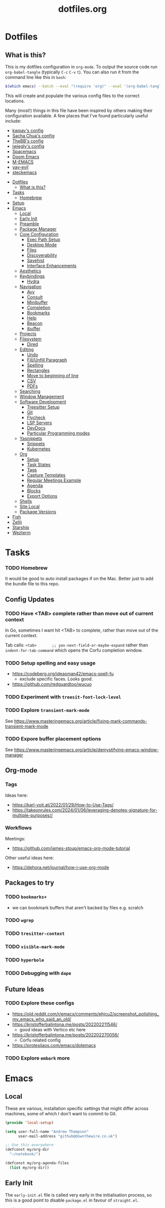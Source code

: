 #+TITLE: dotfiles.org

* Dotfiles
:PROPERTIES:
:CUSTOM_ID: dotfiles
:END:
** What is this?
:PROPERTIES:
:TOC:      :include all :depth 9 :force (depth) :ignore (nothing) :local (nothing)
:CUSTOM_ID: what-is-this
:END:
This is my dotfiles configuration in ~org-mode~. To output the source code run ~org-babel-tangle~
(typically ~C-c~ ~C-v~ ~t~). You can also run it from the command line like this in ~bash~:

#+begin_src bash
  $(which emacs) --batch --eval "(require 'org)" --eval '(org-babel-tangle-file "~/dotfiles/dotfiles.org")'
#+end_src

This will create and populate the various config files to the correct locations.

Many (most!) things in this file have been inspired by others making their configuration
available. A few places that I've found particularly useful include:
- [[https://github.com/kwpav/dotfiles/blob/master/emacs.org][kwpav's config]]
- [[http://pages.sachachua.com/.emacs.d/Sacha.html][Sacha Chua's config]]
- [[https://github.com/TheBB/dotemacs][TheBB's config]]
- [[https://github.com/jwiegley/dot-emacs][jwiegly's config]]
- [[https://github.com/syl20bnr/spacemacs][Spacemacs]]
- [[https://github.com/hlissner/doom-emacs][Doom Emacs]]
- [[https://github.com/MatthewZMD/.emacs.d#org0f80f62][M-EMACS]]
- [[https://github.com/ianpan870102/yay-evil-emacs/blob/master/config.org][yay-evil]]
- [[https://framagit.org/steckerhalter/steckemacs.el/-/tree/master][steckemacs]]

:CONTENTS:
- [[#dotfiles][Dotfiles]]
  - [[#what-is-this][What is this?]]
- [[#tasks][Tasks]]
  - [[#homebrew][Homebrew]]
- [[#setup][Setup]]
- [[#emacs][Emacs]]
  - [[#local][Local]]
  - [[#early-init][Early Init]]
  - [[#preamble][Preamble]]
  - [[#package-manager][Package Manager]]
  - [[#core-configuration][Core Configuration]]
    - [[#exec-path-setup][Exec Path Setup]]
    - [[#desktop-mode][Desktop Mode]]
    - [[#files][Files]]
    - [[#discoverability][Discoverability]]
    - [[#savehist][Savehist]]
    - [[#interface-enhancements][Interface Enhancements]]
  - [[#aesthetics][Aesthetics]]
  - [[#keybindings][Keybindings]]
    - [[#hydra][Hydra]]
  - [[#navigation][Navigation]]
    - [[#avy][Avy]]
    - [[#consult][Consult]]
    - [[#minibuffer][Minibuffer]]
    - [[#completion][Completion]]
    - [[#bookmarks][Bookmarks]]
    - [[#help][Help]]
    - [[#beacon][Beacon]]
    - [[#ibuffer][ibuffer]]
  - [[#projects][Projects]]
  - [[#filesystem][Filesystem]]
    - [[#dired][Dired]]
  - [[#editing][Editing]]
    - [[#undo][Undo]]
    - [[#fillunfill-paragraph][Fill/Unfill Paragraph]]
    - [[#spelling][Spelling]]
    - [[#rectangles][Rectangles]]
    - [[#move-to-beginning-of-line][Move to beginning of line]]
    - [[#csv][CSV]]
    - [[#pdfs][PDFs]]
  - [[#searching][Searching]]
  - [[#window-management][Window Management]]
  - [[#software-development][Software Development]]
    - [[#treesitter-setup][Treesitter Setup]]
    - [[#git][Git]]
    - [[#flycheck][Flycheck]]
    - [[#lsp-servers][LSP Servers]]
    - [[#devdocs][DevDocs]]
    - [[#particular-programming-modes][Particular Programming modes]]
  - [[#yasnippets][Yasnippets]]
    - [[#snippets][Snippets]]
    - [[#kubernetes][Kubernetes]]
  - [[#org][Org]]
    - [[#setup-0][Setup]]
    - [[#task-states][Task States]]
    - [[#tags][Tags]]
    - [[#capture-templates][Capture Templates]]
    - [[#regular-meetings-example][Regular Meetings Example]]
    - [[#agenda][Agenda]]
    - [[#blocks][Blocks]]
    - [[#export-options][Export Options]]
  - [[#shells][Shells]]
  - [[#site-local][Site Local]]
  - [[#package-versions][Package Versions]]
- [[#fish][Fish]]
- [[#zellij][Zellij]]
- [[#starship][Starship]]
- [[#wezterm][Wezterm]]
:END:


* Tasks
:PROPERTIES:
:CUSTOM_ID: tasks
:END:
*** TODO Homebrew
:PROPERTIES:
:CUSTOM_ID: homebrew
:END:
It would be good to auto install packages if on the Mac. Better just to add the bundle file to this repo.

** Config Updates
*** TODO Have <TAB> complete rather than move out of current context
In Go, sometimes I want hit <TAB> to complete, rather than move out of the current context.

Tab calls: ~<tab>       ;; yas-next-field-or-maybe-expand~ rather than ~indent-for-tab-command~ which opens the Corfu completion window.
*** TODO Setup spelling and easy usage
- https://codeberg.org/ideasman42/emacs-spell-fu
  - exclude specific faces. Looks good.
- https://github.com/redguardtoo/wucuo
*** TODO Experiment with ~treesit-font-lock-level~
*** TODO Explore ~transient-mark-mode~
See [[https://www.masteringemacs.org/article/fixing-mark-commands-transient-mark-mode]]
*** TODO Expore buffer placement options
See [[https://www.masteringemacs.org/article/demystifying-emacs-window-manager]]

** Org-mode
*** Tags
Ideas here:
- [[https://karl-voit.at/2022/01/29/How-to-Use-Tags/]]
- [[https://takeonrules.com/2024/01/06/leveraging-denotes-signature-for-multiple-purposes//]]
*** Workflows
Meetings:
- [[https://github.com/james-stoup/emacs-org-mode-tutorial]]

Other useful ideas here:
- [[https://dehora.net/journal/how-i-use-org-mode]]

** Packages to try
*** TODO ~bookmarks+~
- we can bookmark buffers that aren't backed by files e.g. scratch
*** TODO ~wgrep~
*** TODO ~tresitter-context~
*** TODO ~visible-mark-mode~
*** TODO ~hyperbole~
*** TODO Debugging with ~dape~
** Future Ideas
*** TODO Explore these configs
- [[https://old.reddit.com/r/emacs/comments/ehjcu2/screenshot_polishing_my_emacs_who_said_an_old/]]
- [[https://kristofferbalintona.me/posts/202202211546/]]
  - good ideas with Vertico etc here
- [[https://kristofferbalintona.me/posts/202202270056/]]
  - Corfu related config
- [[https://protesilaos.com/emacs/dotemacs]]
*** TODO Explore ~embark~ more

* Emacs
:PROPERTIES:
:CUSTOM_ID: emacs
:header-args:emacs-lisp: :tangle "~/.emacs.d/init.el"
:END:
** Local
:PROPERTIES:
:ID:       A9EE2453-8D16-484B-AF4A-D212F0B6F4FE
:CUSTOM_ID: local
:END:
These are various, installation specific settings that might differ across machines, some of which I
don't want to commit to Git.

#+BEGIN_SRC emacs-lisp :tangle "~/.emacs.d/local.el" :eval no :mkdirp yes
  (provide 'local-setup)

  (setq user-full-name "Andrew Thompson"
        user-mail-address "github@downthewire.co.uk")

  ;; Use this everywhere
  (defconst my/org-dir
    "~/notebook/")

  (defconst my/org-agenda-files
    (list my/org-dir))
#+END_SRC

** Early Init
:PROPERTIES:
:ID:       9C54903A-53BB-4D29-90A5-9ED43A95F3DE
:CUSTOM_ID: early-init
:END:
The ~early-init.el~ file is called very early in the initialisation process, so this is a good point
to disable ~package.el~ in favour of ~straight.el~.
#+BEGIN_SRC emacs-lisp :tangle "~/.emacs.d/early-init.el" :eval no
  ;; Startup speed, annoyance suppression
  (setq gc-cons-threshold (* 500 1024 1024)) ; 500mb
  (setq byte-compile-warnings '(not obsolete))
  (setq warning-suppress-log-types '((comp) (bytecomp)))
  (setq native-comp-async-report-warnings-errors 'silent)

  ;; Silence stupid startup message
  (setq inhibit-startup-echo-area-message (user-login-name))

  ;; Default frame configuration: full screen, good-looking title bar on macOS
  (setq frame-resize-pixelwise t)
  (tool-bar-mode -1)                      ; All these tools are in the menu-bar anyway
  (setq default-frame-alist '((fullscreen . maximized)

  			    ;; You can turn off scroll bars by uncommenting these lines:
  			    (vertical-scroll-bars . nil)
  			    (horizontal-scroll-bars . nil)

  			    ;; Setting the face in here prevents flashes of
  			    ;; color as the theme gets activated
  			    (background-color . "#000000")
  			    (ns-appearance . dark)
  			    (ns-transparent-titlebar . t)))

  ;; Disable the default package manager so we can use straight.el later
  (setq package-enable-at-startup nil)
#+END_SRC

** Preamble
:PROPERTIES:
:ID:       C189F4FE-CACC-4BE4-BBCE-BC1D44D6653E
:CUSTOM_ID: preamble
:END:
Some initial comment blurb.
#+BEGIN_SRC emacs-lisp
  ;;; init.el --- Initialization file for Emacs
  ;;; Commentary: Emacs Startup File --- initialization for Emacs
  ;;; Code:
#+END_SRC

Load some local setup. As noted above, this is generally installation specific, so its easiest to
keep it in a separate file.
#+BEGIN_SRC emacs-lisp
  (require 'local-setup "~/.emacs.d/local.el")
#+END_SRC

** Package Manager
:PROPERTIES:
:ID:       B3B9D84C-661E-457F-9282-421A1B12060E
:CUSTOM_ID: package-manager
:END:
Setup the [[https://github.com/radian-software/straight.el][~straight.el~]] package manager.
#+BEGIN_SRC emacs-lisp
  (setq straight-repository-branch "master")

  (defvar bootstrap-version)
  (let ((bootstrap-file
         (expand-file-name "straight/repos/straight.el/bootstrap.el" user-emacs-directory))
        (bootstrap-version 5))
    (unless (file-exists-p bootstrap-file)
      (with-current-buffer
          (url-retrieve-synchronously
           "https://raw.githubusercontent.com/raxod502/straight.el/develop/install.el"
           'silent 'inhibit-cookies)
        (goto-char (point-max))
        (eval-print-last-sexp)))
    (load bootstrap-file nil 'nomessage))
#+END_SRC

From the straight docs:
#+BEGIN_QUOTE
By setting the variable straight-cache-autoloads to a non-nil value, you can cause straight.el to
cache the autoloads of all used packages in a single file on disk, and load them from there instead
of from the individual package files if they are still up to date. This reduces the number of disk
IO operations during startup from O(number of packages) to O(1), so it should improve
performance. No other configuration should be necessary to make this work; however, you may wish to
call straight-prune-build occasionally, since otherwise this cache file may grow quite large over
time.
#+END_QUOTE
#+BEGIN_SRC emacs-lisp
  (setq straight-cache-autoloads t)
#+END_SRC

In addition:
#+BEGIN_QUOTE
You may customize straight-use-package-by-default to make it so that :straight t is assumed unless
you explicitly override it with :straight nil.
#+END_QUOTE

#+BEGIN_SRC emacs-lisp
  (setq straight-use-package-by-default t)
#+END_SRC

Install [[https://github.com/jwiegley/use-package][~use-package~]] for easily installing other packages.
#+BEGIN_SRC emacs-lisp
  ;; Install use-package to use with straight.el
  (straight-use-package 'use-package)
#+END_SRC

I don't want to use the built-in version of org-mode since it's usually pretty old. Instead I want
straight to pull down the latest version. To avoid the built-in version getting loaded we need to
explicitly load it with straight early in the init process. See more details in the [[https://github.com/radian-software/straight.el#the-wrong-version-of-my-package-was-loaded][~README.md~]].
#+BEGIN_SRC emacs-lisp
  (straight-use-package 'org)
#+END_SRC

Install and load packages immediately by default.
#+BEGIN_SRC emacs-lisp
  (setq use-package-always-demand t)
  (setq use-package-always-ensure t)

#+END_SRC
** Core Configuration
:PROPERTIES:
:ID:       58236767-8AD4-4A25-A2A9-02BDEDC9E6D4
:CUSTOM_ID: core-configuration
:END:
A few miscellaneous settings. Note that emacs is not really a package strictly speaking which is why
we include ~:straight nil~ so that our package manager doesn't try to fetch the source.
#+BEGIN_SRC emacs-lisp
  (use-package emacs
    :straight nil
    :ensure nil
    :init
    ;; answer with y/n instead of typing out yes/no
    (defalias 'yes-or-no-p 'y-or-n-p)
    ;; Set up trailing whitespace deletion after init
    (add-hook 'after-init-hook
              (lambda () (add-hook 'before-save-hook 'delete-trailing-whitespace)))
    :config
    (setq indent-tabs-mode nil
          tab-width 4
          show-trailing-whitespace t
          fill-column 100)
    (setq-default indent-tabs-mode nil
                  fill-column 100)
    (setopt sentence-end-double-space nil
            display-time-default-load-average nil)
    :custom
    (global-goto-address-mode 1)
    ;; load new source files instead of stale elisp bytecode
    (load-prefer-newer t)
    ;; allow emacs to be any size, removes black bars
    (frame-resize-pixelwise t))
#+END_SRC

It's useful to have buffers auto-revert when files on disk change especially when using Git branches
a lot!
#+BEGIN_SRC emacs-lisp
  (use-package autorevert
    :straight nil
    :ensure nil
    :custom
    (global-revert-check-vc-info t)
    :config
    (global-auto-revert-mode +1)
    ;; Automatically reread from disk if the underlying file changes
    (setopt auto-revert-avoid-polling t)
    ;; Some systems don't do file notifications well; see
    ;; https://todo.sr.ht/~ashton314/emacs-bedrock/11
    (setopt auto-revert-interval 5)
    (setopt auto-revert-check-vc-info t))
#+END_SRC

Use the system keyboard when killing and yanking.
#+BEGIN_SRC emacs-lisp
  (use-package simple
    :straight nil
    :ensure nil
    :custom
    ;; killing and yanking uses the system clipboard
    (save-interprogram-paste-before-kill t))
#+END_SRC

[[https://github.com/emacs-mirror/emacs/blob/master/lisp/saveplace.el][~saveplace~]] jumps back to the last when later visiting a file. This is handy to pick up where you
left off.
#+BEGIN_SRC emacs-lisp
  (use-package saveplace
    :straight nil
    :ensure nil
    :config
    (save-place-mode +1))
#+END_SRC

[[https://github.com/emacscollective/no-littering][~no-littering~]] keeps configuration files and other persistent data under ~user-emacs-directory~ rather
than spamming them in inconsistent places.
#+BEGIN_SRC emacs-lisp
  (use-package no-littering
    :init
    (setq no-littering-etc-directory
          (expand-file-name "etc/" user-emacs-directory)
          no-littering-var-directory
          (expand-file-name "var/" user-emacs-directory)))
#+END_SRC

Use a separate custom file to remove auto-generated code from ~init.el~. This should be loaded prior
to any themes so that they confirmation code gets stored in ~custom.el~.
#+BEGIN_SRC emacs-lisp
  (use-package cus-edit
    :straight nil
    :ensure nil
    :custom
    (custom-file (expand-file-name "custom.el" user-emacs-directory))
    :config
    (if (file-exists-p custom-file)
        (load-file custom-file)))
#+END_SRC

#+begin_src
(use-package gcmh
  :config
  (gcmh-mode 1)
  ;; You can customize these, but the defaults are often good
  (setq gcmh-high-cons-threshold (* 200 1024 1024)) ; e.g., 128MB when active
  (setq gcmh-idle-delay 1) ; Run GC after 1 seconds of idle time
  (setq gcmh-auto-mode-enable t) ; Enable for all modes
  (setq gcmh-verbose t) ; For debugging/monitoring
  )
#+end_src

An improved ~keyboard-quit~ function courtesy of [[https://emacsredux.com/blog/2025/06/01/let-s-make-keyboard-quit-smarter/][Emacs Redux]].
#+begin_src emacs-lisp
  (defun my/keyboard-quit ()
    "Smater version of the built-in `keyboard-quit'.

  The generic `keyboard-quit' does not do the expected thing when
  the minibuffer is open.  Whereas we want it to close the
  minibuffer, even without explicitly focusing it."
    (interactive)
    (if (active-minibuffer-window)
        (if (minibufferp)
            (minibuffer-keyboard-quit)
          (abort-recursive-edit))
      (keyboard-quit)))

(global-set-key [remap keyboard-quit] #'my/keyboard-quit)

#+end_src
*** Exec Path Setup
:PROPERTIES:
:ID:       0C607D19-2464-4AC0-8FDC-BB6A2420ED3F
:CUSTOM_ID: exec-path-setup
:END:
[[https://github.com/purcell/exec-path-from-shell][~exec-path-from-shell~]] loads the ~PATH~ from your shell setup. This is useful when running Emacs from
a non-shell environment like OSX.
#+BEGIN_SRC emacs-lisp
  (use-package exec-path-from-shell
    :config
    (exec-path-from-shell-initialize))
#+END_SRC


*** Desktop Mode
:PROPERTIES:
:ID:       f5c2d55e-7ab2-4d3a-a174-ed13bc8f5405
:CUSTOM_ID: desktop-mode
:END:
Restore the previously open buffers when restarting.
#+begin_src emacs-lisp
  (use-package desktop
    :config
    (desktop-save-mode 1)
    (setq desktop-save t
          desktop-auto-save-timeout 300))
#+end_src
*** Files
:PROPERTIES:
:ID:       A2401A62-B9F5-4A39-8C9B-9BEE0ECCEC17
:CUSTOM_ID: files
:END:
Setup some basic file hygiene. Keep some backup files around, but keep them out of sight.
#+BEGIN_SRC emacs-lisp
  (use-package files
    :straight nil
    :ensure nil
    :init
    (recentf-mode 1)
    :config
    (setq backup-by-copying t
          backup-directory-alist '((".*" . "~/.emacs.d/backups/"))
          delete-old-versions t
          delete-auto-save-files t
          kept-new-versions 6
          kept-old-versions 2
          version-control t
          vc-make-backup-files t
          recentf-max-menu-items 250
          recentf-max-saved-items 5000
          create-lockfiles nil
          auto-save-file-name-transforms
          `((".*" "~/.emacs.d/auto-saves/" t))))
#+END_SRC

Use UTF-8 everywhere.
#+BEGIN_SRC emacs-lisp
  (use-package mule
    :straight nil
    :ensure nil
    :config
    (prefer-coding-system 'utf-8-unix)
    (set-default-coding-systems 'utf-8-unix)
    (set-language-environment 'utf-8)
    (set-terminal-coding-system 'utf-8-unix)
    (setq locale-coding-system 'utf-8-unix)
    (set-selection-coding-system 'utf-8-unix)
    (setenv "LC_CTYPE" "UTF-8")
    (setenv "LC_ALL" "en_US.UTF-8")
    (setenv "LANG" "en_US.UTF-8"))
#+END_SRC

~uniqify~ renames buffers with the same name so that they're easier to distinguish.
#+BEGIN_SRC emacs-lisp
  (use-package uniquify
    :straight nil
    :ensure nil
    :config
    (setq uniquify-buffer-name-style 'forward
          uniquify-separator "/"
          ;; rename after killing uniquified
          uniquify-after-kill-buffer-p t
          ;; don't muck with special buffers
          uniquify-ignore-buffers-re "^\\*"))
#+END_SRC

*** Discoverability
:PROPERTIES:
:ID:       97DB78E1-C522-4A0E-9AC2-6FBA15253B26
:CUSTOM_ID: discoverability
:END:
[[https://github.com/justbur/emacs-which-key][~which-key~]] displays all of the available keybindings following a incompletely entered command. For
example, pressing ~C-x~ and waiting a moment will cause ~which-key~ to populate the minibuffer with all
the available next keys along with their corresponding commands. This makes discovery of new
commands very easy.

The only slight issue with this is that the size of the minibuffer expands a lot which can cause the
view of the current buffer to change depending on where the point is. ~which-key-posframe~ provides an
improvement on this by popping up in a floating window.

#+BEGIN_SRC emacs-lisp
  (use-package which-key
    :custom
    (which-key-idle-delay 0)
    :config
    (which-key-mode +1))
#+END_SRC

*** Savehist
:PROPERTIES:
:ID:       C7C96A0A-E6EA-4FB1-BD24-9E83A8F7761C
:CUSTOM_ID: savehist
:END:
Save a number of useful variables so that they persist across Emacs sessions.
#+BEGIN_SRC emacs-lisp
  ;; Save history of minibuffer
  (savehist-mode)
  (setq savehist-additional-variables '(kill-ring search-ring regexp-search-ring))
#+END_SRC

*** Interface Enhancements
:PROPERTIES:
:ID:       2D0FB78A-3A47-4707-A038-6DD3FCF03DE3
:CUSTOM_ID: interface-enhancements
:END:
#+BEGIN_SRC emacs-lisp
  ;; Mode line information
  (setopt line-number-mode t)                        ; Show current line in modeline
  (setopt column-number-mode t)                      ; Show column as well

  (setopt x-underline-at-descent-line nil)           ; Prettier underlines
  (setopt switch-to-buffer-obey-display-actions t)   ; Make switching buffers more consistent

  (setopt indicate-buffer-boundaries 'left)  ; Show buffer top and bottom in the margin

  ;; Enable horizontal scrolling
  (setopt mouse-wheel-tilt-scroll t)
  (setopt mouse-wheel-flip-direction t)

  ;; Misc. UI tweaks
  (blink-cursor-mode -1)                                ; Steady cursor
  (pixel-scroll-precision-mode)                         ; Smooth scrolling

  ;; Programming mode setup
  (use-package prog-mode
    :straight nil
    :ensure nil
    :hook ((prog-mode . display-line-numbers-mode)
           (prog-mode . hl-line-mode))
    :custom
    (display-line-numbers-width 3))

  ;; Text mode setup
  (use-package text-mode
    :straight nil
    :ensure nil
    :hook ((text-mode . visual-line-mode)
           (text-mode . hl-line-mode)))
#+END_SRC

** Aesthetics
:PROPERTIES:
:ID:       6984A6E9-A3A7-4673-8A6A-64E17B687898
:CUSTOM_ID: aesthetics
:END:
Turn off a bunch of frame related functionality for a more minimal experience.
#+BEGIN_SRC emacs-lisp
  (use-package frame
    :straight nil
    :ensure nil
    :config
    (blink-cursor-mode -1)
    (setq initial-scratch-message ""
          inhibit-startup-message t
          visible-bell nil
          ring-bell-function 'ignore
          initial-frame-alist
          '((menu-bar-lines . 0)
            (tool-bar-lines . 0)))
    (scroll-bar-mode 0)
    (tool-bar-mode 0)
    (menu-bar-mode 0)
    (global-hl-line-mode 1))
#+END_SRC

[[https://draculatheme.com/emacs][Dracula]] is a nice theme that's available for lots of apps.
#+BEGIN_SRC emacs-lisp
  (use-package dracula-theme)

  ;; If we're running in daemon mode, setup the theme after the frame loads. This is taken from:
  ;; https://stackoverflow.com/questions/18904529/after-emacs-deamon-i-can-not-see-new-theme-in-emacsclient-frame-it-works-fr
  (if (daemonp)
    (add-hook 'after-make-frame-functions
        (lambda (frame)
            (with-selected-frame frame
                (load-theme 'dracula t))))
    (load-theme 'dracula t))
  (add-to-list 'default-frame-alist '(font . "FiraCode Nerd Font-14"))

  (use-package all-the-icons)

  (use-package all-the-icons-completion
    :init
    (all-the-icons-completion-mode))
#+END_SRC

#+begin_src emacs-lisp
  ;; This assumes you've installed the package via MELPA.
  (use-package ligature
    :config
    ;; Enable the "www" ligature in every possible major mode
    (ligature-set-ligatures 't '("www"))
    ;; Enable traditional ligature support in eww-mode, if the
    ;; `variable-pitch' face supports it
    (ligature-set-ligatures 'eww-mode '("ff" "fi" "ffi"))
    ;; Enable all Cascadia Code ligatures in programming modes
    (ligature-set-ligatures 'prog-mode '("|||>" "<|||" "<==>" "<!--" "####" "~~>" "***" "||=" "||>"
                                         ":::" "::=" "=:=" "===" "==>" "=!=" "=>>" "=<<" "=/=" "!=="
                                         "!!." ">=>" ">>=" ">>>" ">>-" ">->" "->>" "-->" "---" "-<<"
                                         "<~~" "<~>" "<*>" "<||" "<|>" "<$>" "<==" "<=>" "<=<" "<->"
                                         "<--" "<-<" "<<=" "<<-" "<<<" "<+>" "</>" "###" "#_(" "..<"
                                         "..." "+++" "/==" "///" "_|_" "www" "&&" "^=" "~~" "~@" "~="
                                         "~>" "~-" "**" "*>" "*/" "||" "|}" "|]" "|=" "|>" "|-" "{|"
                                         "[|" "]#" "::" ":=" ":>" ":<" "$>" "==" "=>" "!=" "!!" ">:"
                                         ">=" ">>" ">-" "-~" "-|" "->" "--" "-<" "<~" "<*" "<|" "<:"
                                         "<$" "<=" "<>" "<-" "<<" "<+" "</" "#{" "#[" "#:" "#=" "#!"
                                         "##" "#(" "#?" "#_" "%%" ".=" ".-" ".." ".?" "+>" "++" "?:"
                                         "?=" "?." "??" ";;" "/*" "/=" "/>" "//" "__" "~~" "(*" "*)"
                                         "\\\\" "://"))
    ;; Enables ligature checks globally in all buffers. You can also do it
    ;; per mode with `ligature-mode'.
    (global-ligature-mode t))
#+end_src
[[https://github.com/seagle0128/doom-modeline][~doom-modeline~]] is a fancy, fast and minimal mode-line. This requires running ~M-x
nerd-icons-install-fonts~ to install the required icon font.
#+BEGIN_SRC emacs-lisp
  (use-package doom-modeline
    :demand t
    :init
    (column-number-mode +1)
    (doom-modeline-mode +1)
    :config
    (setq doom-modeline-height 1)
    (set-face-attribute 'mode-line nil :height 150)
    (set-face-attribute 'mode-line-inactive nil :height 150)
    :custom
    (doom-modeline-vcs-max-length 50)
    (doom-modeline-buffer-file-name-style 'truncate-upto-project))
#+END_SRC

Setup emojis!
#+begin_src emacs-lisp
  (use-package emojify
    :config
    (when (member "Segoe UI Emoji" (font-family-list))
      (set-fontset-font
       t 'symbol (font-spec :family "Segoe UI Emoji") nil 'prepend))
    (setq emojify-display-style 'unicode)
    (setq emojify-emoji-styles '(unicode))
    (bind-key* (kbd "C-c :") #'emojify-insert-emoji))
#+end_src

** Keybindings
:PROPERTIES:
:ID:       55DF7803-F4D1-43ED-B5EC-F4377C20B52B
:CUSTOM_ID: keybindings
:END:
[[https://github.com/noctuid/general.el][~general.el~]] provides a convenient method for binding keys. It also integrates well with
~use-package~. In particular, this allows us to easily setup a global leader key, ~my-leader-def~ and
chain bindings from that.
#+BEGIN_SRC emacs-lisp
  (use-package general
    :custom
    (general-override-states '(insert emacs hybrid normal visual motion operator replace))
    :config
    (general-define-key
     "C-w" 'backward-kill-word
     "C-c C-k" 'kill-region
     "C-x C-k" 'kill-region
     ;; Make it easier to run commands
     "C-x C-m" 'execute-extended-command
     "C-x m" 'execute-extended-command
     "C-c C-m" 'execute-extended-command
     "C-c m" 'execute-extended-command
     ;; Taken from https://www.irreal.org/blog/?p=10424:
     "C-x t" 'beginning-of-buffer
     "C-x e" 'end-of-buffer
     ;; ibuffer
     "C-x C-b" 'ibuffer
     ;; Disable this keybinding as I keep hitting it accidentially
     "C-x C-z" nil
     ;; Disable zooming with the mouse wheel
     "C-<wheel-up>" nil
     "C-<wheel-down>" nil
     "C-M-<wheel-up>" nil
     "C-M-<wheel-down>" nil
     "s-t" nil
     "H-t" nil
     "A-t" nil
     )

    ;; Make general's keybindings take precedence over keys bound to other minor mode keymaps.
    (general-override-mode)

    ;; We need to call this so that we can allocate C-t as a prefix key. See
    ;; https://github.com/noctuid/general.el#automatic-key-unbinding for details.
    (general-auto-unbind-keys)
    ;; Create a definer where most of my commands will live under
    (general-create-definer my-leader-def
      :prefix "C-t")
    ;; Setup some initial bindings.
    ;; TODO some of these should probably live elsewhere
    (my-leader-def
      "m" '(execute-extended-command :wk "exec")
      "a" 'org-agenda
      "b" '(:ignore t :wk "bookmarks")
      "bs" 'bookmark-set
      "bl" 'list-bookmarks
      "bj" 'consult-bookmark
      ;; quit / restart
      "q" '(:ignore t :wk "quit")
      "qq" 'save-buffers-kill-terminal
      "qQ" 'save-buffers-kill-emacs
      "qr" 'restart-emacs))
#+END_SRC

[[https://github.com/Fuco1/free-keys][~free-keys~]] shows unused key bindings.
#+begin_src emacs-lisp
  (use-package free-keys)
#+end_src

*** Hydra
:PROPERTIES:
:ID:       1845AD20-50EC-468B-99C6-19808C288DF1
:CUSTOM_ID: hydra
:END:
[[https://github.com/abo-abo/hydra][~hydra~]] allows us to specify related keybindings together in a
neat way. Note that ~:wk~ allows us to specify the text that is displayed by ~which-key~ for this hydra.
#+BEGIN_SRC emacs-lisp
  (use-package hydra)

  ;; This allows us to use :hydra within use-package
  (use-package use-package-hydra)
#+END_SRC

This hydra provides easy access to various package management commands.
#+BEGIN_SRC emacs-lisp
  (my-leader-def "P" '(hydra-straight-helper/body :wk "pkgs"))
  (defhydra hydra-straight-helper (:hint nil :color green)
    "
        _c_heck all       |_f_etch all     |_m_erge all      |_n_ormalize all   |p_u_sh all
        _C_heck package   |_F_etch package |_M_erge package  |_N_ormlize package|p_U_sh package
        ----------------^^+--------------^^+---------------^^+----------------^^+------------||_q_uit||
        _r_ebuild all     |_p_ull all      |_v_ersions freeze|_w_atcher start   |_g_et recipe
        _R_ebuild package |_P_ull package  |_V_ersions thaw  |_W_atcher quit    |prun_e_ build"
    ("c" straight-check-all)
    ("C" straight-check-package)
    ("r" straight-rebuild-all)
    ("R" straight-rebuild-package)
    ("f" straight-fetch-all)
    ("F" straight-fetch-package)
    ("p" straight-pull-all)
    ("P" straight-pull-package)
    ("m" straight-merge-all)
    ("M" straight-merge-package)
    ("n" straight-normalize-all)
    ("N" straight-normalize-package)
    ("u" straight-push-all)
    ("U" straight-push-package)
    ("v" straight-freeze-versions)
    ("V" straight-thaw-versions)
    ("w" straight-watcher-start)
    ("W" straight-watcher-quit)
    ("g" straight-get-recipe)
    ("e" straight-prune-build)
    ("q" nil))
#+END_SRC

This hydra gives easy access to inserting various Unicode characters.
#+BEGIN_SRC emacs-lisp
  (defun my/insert-unicode (unicode-name)
    "Same as C-x 8 enter UNICODE-NAME."
    (insert-char (gethash unicode-name (ucs-names))))

  (my-leader-def "u" '(hydra-unicode/body :wk "unicode"))
  (defhydra hydra-unicode (:hint nil)
    "
          Unicode  _e_ €  _g_ £
                   _f_ ♀  _r_ ♂
                   _o_ °  _m_ µ  _z_ ë  _Z_ Ë
                   _n_ ←  _e_ ↓  _i_ ↑  _o_ →
          "
    ("e" (my/insert-unicode "EURO SIGN"))
    ("g" (my/insert-unicode "POUND SIGN"))

    ("r" (my/insert-unicode "MALE SIGN"))
    ("f" (my/insert-unicode "FEMALE SIGN"))

    ("o" (my/insert-unicode "DEGREE SIGN"))
    ("m" (my/insert-unicode "MICRO SIGN"))

    ("z" (my/insert-unicode "LATIN SMALL LETTER E DIAERESIS"))
    ("Z" (my/insert-unicode "LATIN CAPITAL LETTER E DIAERESIS"))

    ("n" (my/insert-unicode "LEFTWARDS ARROW"))
    ("e" (my/insert-unicode "DOWNWARDS ARROW"))
    ("i" (my/insert-unicode "UPWARDS ARROW"))
    ("o" (my/insert-unicode "RIGHTWARDS ARROW")))
#+END_SRC

[[https://www.emacswiki.org/emacs/download/zoom-frm.el][~zoom-frm~]] is a nice way to zoom in and out on a frame basis. This is useful when switching from
smaller to larger screens.
#+BEGIN_SRC emacs-lisp
  (use-package zoom-frm
    :general
    (my-leader-def "z" '(hydra-zoom/body :wk "zoom"))
    :hydra (hydra-zoom (:column 2)
                       ("n" zoom-frm-in "Zoom in")
                       ("t" zoom-frm-out "Zoom out")
                       ("r" (text-scale-set 0) "Reset zoom")
                       ("0" (text-scale-set 0) :bind nil :exit t)
                       ("q" nil "quit")))
#+END_SRC

#+BEGIN_SRC emacs-lisp
  (my-leader-def "n" '(hydra-macro/body :wk "macros"))0
  (defhydra hydra-macro (:hint nil :color pink :pre
                               (when defining-kbd-macro
                                 (kmacro-end-macro 1)))
    "
    ^Create-Cycle^   ^Basic^           ^Insert^        ^Save^         ^Edit^
  ╭─────────────────────────────────────────────────────────────────────────╯
       ^_i_^           [_e_] execute    [_n_] insert    [_b_] name      [_'_] previous
       ^^↑^^           [_d_] delete     [_t_] set       [_K_] key       [_,_] last
   _j_ ←   → _l_       [_o_] edit       [_a_] add       [_x_] register
       ^^↓^^           [_r_] region     [_f_] format    [_B_] defun
       ^_k_^           [_m_] step
      ^^   ^^          [_s_] swap
  "
    ("j" kmacro-start-macro :color blue)
    ("l" kmacro-end-or-call-macro-repeat)
    ("i" kmacro-cycle-ring-previous)
    ("k" kmacro-cycle-ring-next)
    ("r" apply-macro-to-region-lines)
    ("d" kmacro-delete-ring-head)
    ("e" kmacro-end-or-call-macro-repeat)
    ("o" kmacro-edit-macro-repeat)
    ("m" kmacro-step-edit-macro)
    ("s" kmacro-swap-ring)
    ("n" kmacro-insert-counter)
    ("t" kmacro-set-counter)
    ("a" kmacro-add-counter)
    ("f" kmacro-set-format)
    ("b" kmacro-name-last-macro)
    ("K" kmacro-bind-to-key)
    ("B" insert-kbd-macro)
    ("x" kmacro-to-register)
    ("'" kmacro-edit-macro)
    ("," edit-kbd-macro)
    ("q" nil :color blue))
#+END_SRC

** Navigation
:PROPERTIES:
:CUSTOM_ID: navigation
:END:
*** Avy
:PROPERTIES:
:ID:       6CBC9104-AD62-4843-8C69-EB2223F5903D
:CUSTOM_ID: avy
:END:
#+BEGIN_SRC emacs-lisp
  (use-package avy
    :demand t
    :config (setq avy-background t
      		avy-keys '(
      			   ?a ?r ?s ?t ?g ?m ?n ?e ?i ?o
      			   ?z ?x ?c ?d ?v ?k ?h ?, ?.
      			   ?q ?w ?f ?p ?b ?j ?l ?u ?'))
    :general ("C-'" 'avy-goto-char-timer))
#+END_SRC

*** Consult
:PROPERTIES:
:ID:       49DCD1B7-C7DE-4D49-8E47-D194614FA7EB
:CUSTOM_ID: consult
:END:
#+BEGIN_SRC emacs-lisp
  (use-package embark-consult
    :after (embark consult))

  ;; Safe wrapper for consult-compile-error to prevent minibuffer conflicts
  (defun my/consult-compile-error-safe ()
    "Run consult-compile-error without auto-navigation interference."
    (interactive)
    (let ((compilation-auto-jump-to-first-error nil)
          (compilation-auto-jump-to-next nil)
          (compilation-skip-to-next-location nil)
          (next-error-hook nil)
          (compilation-finish-functions nil))
      ;; Temporarily disable all compilation navigation hooks
      (cl-letf (((symbol-function 'compilation-auto-jump) (lambda (&rest _) nil))
                ((symbol-function 'compilation-goto-locus) (lambda (&rest _) nil)))
        (consult-compile-error))))

  ;; Consult: Misc. enhanced commands
  (use-package consult
    :general
    ("C-c M-x" 'consult-mode-command)
    ("C-c h" 'consult-history)
    ("C-c k" 'consult-kmacro)
    ("C-c m" 'consult-man)
    ("C-c i" 'consult-info)
    ;; Drop-in replacements
    ("M-y"   'consult-yank-from-kill-ring)   ;; orig. yank-pop
    ("M-g g" 'consult-goto-line)
    ("C-x b" 'consult-buffer)                ;; orig. switch-to-buffer
    ("C-x r b" 'consult-bookmark)            ;; orig. bookmark-jump
    ("C-x p b" 'consult-project-buffer)      ;; orig. project-switch-to-buffer
    ;; M-g bindings in `goto-map'
    ("M-g e" 'my/consult-compile-error-safe)
    ("M-g f" 'consult-flycheck)
    ("M-g g" 'consult-goto-line)             ;; orig. goto-line
    ("M-g M-g" 'consult-goto-line)           ;; orig. goto-line
    ("M-g o" 'consult-outline)               ;; Alternative: consult-org-heading
    ("M-g m" 'consult-mark)
    ("M-g k" 'consult-global-mark)
    ("M-g i" 'consult-imenu)
    ("M-g I" 'consult-imenu-multi)
    ("M-g s" 'consult-eglot-symbols)
    ;; M-s bindings in `search-map'
    ("M-s d" 'consult-find)                  ;; Alternative: consult-fd
    ("M-s c" 'consult-locate)
    ("M-s g" 'consult-grep)
    ("M-s G" 'consult-git-grep)
    ("M-s r" 'consult-ripgrep)
    ("M-s l" 'consult-line)
    ("M-s L" 'consult-line-multi)
    ("M-s k" 'consult-keep-lines)
    ("M-s u" 'consult-focus-lines)
    ;; Isearch integration
    ("M-s e" 'consult-isearch-history)
    (:keymaps 'isearch-mode-map
    	    "M-e" 'consult-isearch-history   ;; orig. isearch-edit-string
    	    "M-s e" 'consult-isearch-history ;; orig. isearch-edit-string
    	    "M-s l" 'consult-line            ;; needed by consult-line to detect isearch
    	    "M-s L" 'consult-line-multi)     ;; needed by consult-line to detect isearch
    ;; Minibuffer history
    (:keymaps 'minibuffer-local-map
    	    "M-s" 'consult-history)          ;; orig. next-matching-history-element
    :config
    ;; Narrowing lets you restrict results to certain groups of candidates
    (setq consult-narrow-key "<")

    ;; set manual preview for result that will require a disk read
    (consult-customize
     consult-ripgrep consult-git-grep consult-grep
     consult-bookmark consult-recent-file consult-xref
     consult--source-bookmark consult--source-file-register
     consult--source-recent-file consult--source-project-recent-file
     ;; :preview-key '(:debounce 0.4 any) ;; Option 1: Delay preview
     :preview-key "M-.")            ;; Option 2: Manual preview
    :init
    ;; Use Consult to select xref locations with preview
    (setq xref-show-xrefs-function #'consult-xref
          xref-show-definitions-function #'consult-xref)
    )

  (use-package consult-project-extra
    :straight t
    :general
    ("C-x p f" 'consult-project-extra-find)
    ("C-x p o" 'consult-project-extra-find-other-window))

  (use-package consult-dir
    :after vertico
    :general
    ("C-x C-d" 'consult-dir)
    (:keymaps 'vertico-map
              "C-x C-d" 'consult-dir
              "C-x C-j" 'consult-dir-jump-file))

  ;; nice package to show the xref stack
  (use-package consult-xref-stack
    :straight (consult-xref-stack :type git :host github :repo "brett-lempereur/consult-xref-stack")
    :bind
    (("C-," . consult-xref-stack-backward)))

  (use-package embark
    :demand t
    :after avy
    :general
    ("C-c a" 'embark-act)
    ("C-c d" 'embark-dwim)
    :config
    (define-key embark-identifier-map "r" 'eglot-rename)
    (define-key embark-identifier-map "i" 'eglot-code-actions)
    (push 'embark--allow-edit
          (alist-get 'eglot-rename embark-target-injection-hooks))
    (push 'embark--ignore-target
          (alist-get 'eglot-code-actions embark-target-injection-hooks))
    :init
    ;; Add the option to run embark when using avy
    (defun bedrock/avy-action-embark (pt)
      (unwind-protect
      	(save-excursion
      	  (goto-char pt)
      	  (embark-act))
        (select-window
         (cdr (ring-ref avy-ring 0))))
      t)

    ;; After invoking avy-goto-char-timer, hit "." to run embark at the next
    ;; candidate you select
    (setf (alist-get ?. avy-dispatch-alist) 'bedrock/avy-action-embark))
#+END_SRC

*** Minibuffer
:PROPERTIES:
:ID:       2510CFE9-62F4-451B-8971-1CF2452B4A87
:CUSTOM_ID: minibuffer
:END:
#+BEGIN_SRC emacs-lisp
  ;; For help, see: https://www.masteringemacs.org/article/understanding-minibuffer-completion
  (setopt completion-cycle-threshold 1)                  ; TAB cycles candidates
  (setopt completions-detailed t)                        ; Show annotations
  (setopt tab-always-indent 'complete)                   ; When I hit TAB, try to complete, otherwise, indent

  (setopt completion-auto-help 'always)                  ; Open completion always; `lazy' another option
  (setopt completions-max-height 20)                     ; This is arbitrary
  (setopt completions-detailed t)
  (setopt completions-format 'one-column)
  (setopt completions-group t)
  (setopt completion-auto-select 'second-tab)            ; Much more eager

  (keymap-set minibuffer-mode-map "TAB" 'minibuffer-complete) ; TAB acts more like how it does in the shell
#+END_SRC

Vertico provides a vertical completion UI for the minibuffer.
#+BEGIN_SRC emacs-lisp
  (use-package vertico
    :init
    ;; You'll want to make sure that e.g. fido-mode isn't enabled
    (vertico-mode)
    :custom
    ;; Enable cycling through candidates
    (vertico-cycle t)
    ;; Increase the number of visible candidates to see more context
    (vertico-count 20))

  (use-package vertico-directory
    :straight nil
    :ensure nil
    :after vertico
    :general (:keymaps 'vertico-map
    	      "C-j" 'vertico-directory-enter
    	      "C-l" 'vertico-directory-up
    	      "DEL" 'vertico-directory-delete-char
    	      "M-DEL" 'vertico-directory-delete-word
    	      ;; Fix pixel-scroll-precision-mode conflicts
    	      "<remap> <pixel-scroll-interpolate-up>" 'vertico-scroll-down
    	      "<remap> <pixel-scroll-interpolate-down>" 'vertico-scroll-up))

  #+END_SRC

Marginalia adds helpful documentation annotations to the minibuffer margins.
#+BEGIN_SRC emacs-lisp
  (use-package marginalia
    :config
    (marginalia-mode))
#+END_SRC

*** Completion
:PROPERTIES:
:ID:       C4C77C86-7E03-4C26-92D9-8A909D35A157
:CUSTOM_ID: completion
:END:
#+BEGIN_SRC emacs-lisp
  ;; Popup completion-at-point
  (use-package corfu
    :straight (:files (:defaults "extensions/*"))
    :init
    (global-corfu-mode)
    (corfu-history-mode)
    (corfu-popupinfo-mode)
    :config
    (setq completion-ignore-case t)
    :general
    (:keymaps 'corfu-map
              "SPC" 'corfu-insert-separator
              "C-n" 'corfu-next
              "C-p" 'corfu-previous
              ;; Fix pixel-scroll-precision-mode conflicts
              "<remap> <pixel-scroll-interpolate-up>" 'corfu-scroll-down
              "<remap> <pixel-scroll-interpolate-down>" 'corfu-scroll-up))

  ;; Part of corfu
  (use-package corfu-popupinfo
    :straight nil
    :ensure nil
    :after corfu
    :hook (corfu-mode . corfu-popupinfo-mode)
    :custom
    (corfu-popupinfo-delay '(0.25 . 0.1))
    (corfu-popupinfo-hide nil)
    :config
    (corfu-popupinfo-mode))

  ;; Make corfu popup come up in terminal overlay
  (use-package corfu-terminal
    :if (not (display-graphic-p))
    :config
    (corfu-terminal-mode))

  (use-package corfu-candidate-overlay
    :straight (:type git
                     :repo "https://code.bsdgeek.org/adam/corfu-candidate-overlay"
                     :files (:defaults "*.el"))
    :after corfu
    :general
    ("C-<tab>" 'completion-at-point
     "C-<iso-lefttab>" 'corfu-candidate-overlay-complete-at-point)
    :config
    ;; enable corfu-candidate-overlay mode globally
    ;; this relies on having corfu-auto set to nil
    (corfu-candidate-overlay-mode +1))

  ;; Fancy completion-at-point functions; there's too much in the cape package to
  ;; configure here; dive in when you're comfortable!
  (use-package cape
    :init
    (add-to-list 'completion-at-point-functions #'cape-dabbrev)
    (add-to-list 'completion-at-point-functions #'cape-file))

  ;; Pretty icons for corfu
  (use-package kind-icon
    :if (display-graphic-p)
    :after corfu
    :config
    (add-to-list 'corfu-margin-formatters #'kind-icon-margin-formatter))
  #+END_SRC

Orderless describes itself as a 'completion style' which means that it controls how Emacs filters
and presents completion candidates.
#+BEGIN_SRC emacs-lisp
  (use-package orderless
    :config
    (setq completion-styles '(orderless)))
#+END_SRC

*** Bookmarks
:PROPERTIES:
:ID:       07C52099-B065-485D-A22A-832A8E471A76
:CUSTOM_ID: bookmarks
:END:
#+BEGIN_SRC emacs-lisp
  ;; disable annoying bookmark icons
  (setq bookmark-fringe-mark nil)

  (use-package dogears
    :general
    (my-leader-def
      "e" '(hydra-dogears/body :wk "dogears"))
    ("M-g d" 'dogears-go)
    ("M-g M-b" 'dogears-back)
    ("M-g M-f" 'dogears-forward)
    ("M-g M-d" 'dogears-list)
    :config
    (setq dogears-idle 2
          dogears-limit 300)
    (add-to-list 'dogears-functions 'kill-ring-save)
    ;;(add-hook 'dogears-hooks 'after-change-functions)
    (dogears-mode)
    :hydra (hydra-dogears (:column 2)
                          ("p" dogears-back "Back")
                          ("n" dogears-forward "Forward")
                          ("g" dogears-go "Go" :exit t)
                          ("l" dogears-list "List: ":bind nil :exit t)
                          ("q" nil "quit")))
#+END_SRC

*** Help
:PROPERTIES:
:ID:       7CAA4640-4E86-436F-B058-2BC5FF7A2CBF
:CUSTOM_ID: help
:END:
[[https://github.com/Wilfred/helpful][~helpful~]] provides a slightly nicer interface to the built-in help files.
#+BEGIN_SRC emacs-lisp
  (use-package helpful
    :general
    ("C-h f" 'helpful-callable)
    ("C-h F" 'helpful-function)
    ("C-h M" 'helpful-macro)
    ("C-h x" 'helpful-command)
    ("C-h k" 'helpful-key)
    ("C-h v" 'helpful-variable)
    ("C-h C-d" 'helpful-at-point))
#+END_SRC

*** Beacon
:PROPERTIES:
:CUSTOM_ID: beacon
:ID:       f0a86a96-4f51-432c-9092-d89cdcbdd1cc
:END:
#+begin_src emacs-lisp
  (use-package beacon
    :config
    (setq beacon-color "#666600")
    (beacon-mode 1))
#+end_src

*** ibuffer
:PROPERTIES:
:ID:       D74C6A06-0355-4FF4-AB79-C19A85A586CB
:CUSTOM_ID: ibuffer
:END:


#+begin_src emacs-lisp
  (use-package ibuffer
    :straight nil
    :general
    ("C-x C-b" 'ibuffer)
    (:keymaps 'ibuffer-mode-map "." 'hydra-ibuffer-main/body)
    :hydra (hydra-ibuffer-main (:color pink :hint nil)
                               "
                ^Mark^         ^Actions^         ^View^          ^Select^              ^Navigation^
                _m_: mark      _D_: delete       _g_: refresh    _q_: quit             _i_:   ↑    _n_
                _u_: unmark    _s_: save marked  _S_: sort       _TAB_: toggle         _RET_: visit
                _*_: specific  _a_: all actions  _/_: filter     _O_: other window     _e_:   ↓    _o_
                _t_: toggle    _._: toggle hydra _H_: help       C-o other win no-select
                "
                               ("m" ibuffer-mark-forward)
                               ("u" ibuffer-unmark-forward)
                               ("*" hydra-ibuffer-mark/body :color blue)
                               ("t" ibuffer-toggle-marks)

                               ("D" ibuffer-do-delete)
                               ("s" ibuffer-do-save)
                               ("a" hydra-ibuffer-action/body :color blue)

                               ("g" ibuffer-update)
                               ("S" hydra-ibuffer-sort/body :color blue)
                               ("/" hydra-ibuffer-filter/body :color blue)
                               ("H" describe-mode :color blue)

                               ("n" ibuffer-backward-filter-group)
                               ("i" ibuffer-backward-line)
                               ("o" ibuffer-forward-filter-group)
                               ("e" ibuffer-forward-line)
                               ("RET" ibuffer-visit-buffer :color blue)

                               ("TAB" ibuffer-toggle-filter-group)

                               ("O" ibuffer-visit-buffer-other-window :color blue)
                               ("q" quit-window :color blue)
                               ("." nil :color blue))

    :hydra (hydra-ibuffer-mark (:color teal :columns 5
                                       :after-exit (hydra-ibuffer-main/body))
                               "Mark"
                               ("*" ibuffer-unmark-all "unmark all")
                               ("M" ibuffer-mark-by-mode "mode")
                               ("m" ibuffer-mark-modified-buffers "modified")
                               ("u" ibuffer-mark-unsaved-buffers "unsaved")
                               ("s" ibuffer-mark-special-buffers "special")
                               ("r" ibuffer-mark-read-only-buffers "read-only")
                               ("/" ibuffer-mark-dired-buffers "dired")
                               ("e" ibuffer-mark-dissociated-buffers "dissociated")
                               ("h" ibuffer-mark-help-buffers "help")
                               ("z" ibuffer-mark-compressed-file-buffers "compressed")
                               ("b" hydra-ibuffer-main/body "back" :color blue))

    :hydra (hydra-ibuffer-action (:color teal :columns 4
                                         :after-exit
                                         (if (eq major-mode 'ibuffer-mode)
                                             (hydra-ibuffer-main/body)))
                                 "Action"
                                 ("A" ibuffer-do-view "view")
                                 ("E" ibuffer-do-eval "eval")
                                 ("F" ibuffer-do-shell-command-file "shell-command-file")
                                 ("I" ibuffer-do-query-replace-regexp "query-replace-regexp")
                                 ("H" ibuffer-do-view-other-frame "view-other-frame")
                                 ("N" ibuffer-do-shell-command-pipe-replace "shell-cmd-pipe-replace")
                                 ("M" ibuffer-do-toggle-modified "toggle-modified")
                                 ("O" ibuffer-do-occur "occur")
                                 ("P" ibuffer-do-print "print")
                                 ("Q" ibuffer-do-query-replace "query-replace")
                                 ("R" ibuffer-do-rename-uniquely "rename-uniquely")
                                 ("T" ibuffer-do-toggle-read-only "toggle-read-only")
                                 ("U" ibuffer-do-replace-regexp "replace-regexp")
                                 ("V" ibuffer-do-revert "revert")
                                 ("W" ibuffer-do-view-and-eval "view-and-eval")
                                 ("X" ibuffer-do-shell-command-pipe "shell-command-pipe")
                                 ("b" nil "back"))

    :hydra (hydra-ibuffer-sort (:color amaranth :columns 3)
                               "Sort"
                               ("i" ibuffer-invert-sorting "invert")
                               ("a" ibuffer-do-sort-by-alphabetic "alphabetic")
                               ("v" ibuffer-do-sort-by-recency "recently used")
                               ("s" ibuffer-do-sort-by-size "size")
                               ("f" ibuffer-do-sort-by-filename/process "filename")
                               ("m" ibuffer-do-sort-by-major-mode "mode")
                               ("b" hydra-ibuffer-main/body "back" :color blue))

    :hydra (hydra-ibuffer-filter (:color amaranth :columns 4)
                                 "Filter"
                                 ("m" ibuffer-filter-by-used-mode "mode")
                                 ("M" ibuffer-filter-by-derived-mode "derived mode")
                                 ("n" ibuffer-filter-by-name "name")
                                 ("c" ibuffer-filter-by-content "content")
                                 ("e" ibuffer-filter-by-predicate "predicate")
                                 ("f" ibuffer-filter-by-filename "filename")
                                 (">" ibuffer-filter-by-size-gt "size")
                                 ("<" ibuffer-filter-by-size-lt "size")
                                 ("/" ibuffer-filter-disable "disable")
                                 ("b" hydra-ibuffer-main/body "back" :color blue))
    :config
    (defun my/setup-ibuffer ()
    "Setup ibuffer with projectile groups, custom format, and icons."
    (ibuffer-projectile-set-filter-groups)
    (all-the-icons-ibuffer-mode 1)
    ;; Set format AFTER icons mode is active
    (setq ibuffer-formats
          '((mark modified read-only locked " "
                  (icon 2 2) ; Keep the icon column that all-the-icons-ibuffer adds
                  (name 50 50 :left :elide) " "
                  (size-h 9 -1 :right) " " ; Use size-h (human readable) that icons mode provides
                  (mode+ 16 16 :left :elide) " " ; Use mode+ that icons mode provides
                  filename-and-process+))) ; Use filename-and-process+ that icons mode provides
    ;; Force a refresh to apply the new format
    (ibuffer-update nil t))
    :hook
    (ibuffer-mode . my/setup-ibuffer))

  (use-package ibuffer-projectile
    :ensure t
    :after ibuffer)

  (use-package all-the-icons-ibuffer
    :ensure t
    :after ibuffer)

#+end_src

** Projects
:PROPERTIES:
:ID:       320248d2-2db0-4a7a-8500-a9515ca2541a
:CUSTOM_ID: projects
:END:

#+begin_src emacs-lisp

  ;; TODO experiment with this!
  (use-package fixmee)

  (use-package projectile
    :ensure t
    :init
    (projectile-mode +1)
    :general
    (my-leader-def "p" '(hydra-projectile/body :wk "projectile"))
    :custom
    (projectile-project-search-path '("~/dotfiles/" "~/notebook/"))
    (projectile-enable-caching 'persistent)
    :hydra
    (hydra-projectile (:color blue :hint nil :idle 0.4)
        "
                                                                    ╭────────────┐
    Files             Search          Buffer             Do         │ Projectile │
  ╭─────────────────────────────────────────────────────────────────┴────────────╯
    [_f_] file          [_r_] ripgrep     [_b_] switch         [_g_] magit
    [_l_] file dwim     [_A_] grep        [_v_] show all       [_p_] commander
    [_r_] recent file   [_s_] occur       [_V_] ibuffer        [_i_] info
    [_d_] dir           [_S_] replace     [_K_] kill all
    [_o_] other         [_t_] find tag
    [_u_] test file     [_T_] make tags
    [_h_] root
                                                                        ╭────────┐
    Other Window      Run             Cache              Do             │ Fixmee │
  ╭──────────────────────────────────────────────────╯ ╭────────────────┴────────╯
    [_F_] file          [_U_] test        [_kc_] clear         [_x_] TODO & FIXME
    [_L_] dwim          [_m_] compile     [_kk_] add current   [_X_] toggle
    [_D_] dir           [_c_] shell       [_ks_] cleanup
    [_O_] other         [_C_] command     [_kd_] remove
    [_B_] buffer
  --------------------------------------------------------------------------------
        "
        ("q" nil "quit")
        ("r"   projectile-ripgrep)
        ("A"   projectile-grep)
        ("b"   projectile-switch-to-buffer)
        ("B"   projectile-switch-to-buffer-other-window)
        ("c"   projectile-run-async-shell-command-in-root)
        ("C"   projectile-run-command-in-root)
        ("d"   projectile-find-dir)
        ("D"   projectile-find-dir-other-window)
        ("f"   projectile-find-file)
        ("F"   projectile-find-file-other-window)
        ("g"   projectile-vc)
        ("h"   projectile-dired)
        ("i"   projectile-project-info)
        ("kc"  projectile-invalidate-cache)
        ("kd"  projectile-remove-known-project)
        ("kk"  projectile-cache-current-file)
        ("K"   projectile-kill-buffers)
        ("ks"  projectile-cleanup-known-projects)
        ("l"   projectile-find-file-dwim)
        ("L"   projectile-find-file-dwim-other-window)
        ("m"   projectile-compile-project)
        ("o"   projectile-find-other-file)
        ("O"   projectile-find-other-file-other-window)
        ("p"   projectile-commander)
        ;("r"   projectile-recentf)
        ("s"   projectile-multi-occur)
        ("S"   projectile-replace)
        ("t"   projectile-find-tag)
        ("T"   projectile-regenerate-tags)
        ("u"   projectile-find-test-file)
        ("U"   projectile-test-project)
        ("v"   projectile-display-buffer)
        ("V"   projectile-ibuffer)
        ("X"   fixmee-mode)
        ("x"   fixmee-view-listing))
    )

  (use-package consult-projectile)
#+end_src

** Filesystem
:PROPERTIES:
:CUSTOM_ID: filesystem
:END:
*** Dired
:PROPERTIES:
:ID:       39BCEA77-6E29-467F-AC8D-0A2C332EA43D
:CUSTOM_ID: dired
:END:
~dired~ is basically a file explorer.
#+BEGIN_SRC emacs-lisp
  (use-package dired
    :straight nil
    :ensure nil
    :defer t
    :general
    (my-leader-def "d" 'dired)
    (dired-mode-map "c" 'dired-do-copy)
    (dired-mode-map "r" 'dired-do-rename)
    (dired-mode-map "." 'hydra-dired/body)
    :hydra
    (hydra-dired (:hint nil :color pink)
                 "
  _+_ mkdir          _v_iew           _m_ark             _(_ details        _i_nsert-subdir    wdired
  _c_opy             _O_ view other   _U_nmark all       _)_ omit-mode      _$_ hide-subdir    C-x C-q : edit
  _D_elete           _o_pen other     _u_nmark           _l_ redisplay      _w_ kill-subdir    C-c C-c : commit
  _r_ename           _M_ chmod        _t_oggle           _g_ revert buf     _e_ ediff          C-c ESC : abort
  _Y_ rel symlink    _G_ chgrp        _E_xtension mark   _s_ort             _=_ pdiff
  _S_ymlink          ^ ^              _F_ind marked      _._ toggle hydra   \\ flyspell
  _R_sync            ^ ^              ^ ^                ^ ^                _?_ summary
  _z_ compress-file  _A_ find regexp
  _Z_ compress       _Q_ repl regexp
  T - tag prefix
  "
                 ("\\" dired-do-ispell)
                 ("(" dired-hide-details-mode)
                 (")" dired-omit-mode)
                 ("+" dired-create-directory)
                 ("=" diredp-ediff)         ;; smart diff
                 ("?" dired-summary)
                 ("$" diredp-hide-subdir-nomove)
                 ("A" dired-do-find-regexp)
                 ("c" dired-do-copy)        ;; Copy all marked files
                 ("D" dired-do-delete)
                 ("E" dired-mark-extension)
                 ("e" dired-ediff-files)
                 ("F" dired-do-find-marked-files)
                 ("G" dired-do-chgrp)
                 ("g" revert-buffer)        ;; read all directories again (refresh)
                 ("i" dired-maybe-insert-subdir)
                 ("l" dired-do-redisplay)   ;; relist the marked or singel directory
                 ("M" dired-do-chmod)
                 ("m" dired-mark)
                 ("O" dired-display-file)
                 ("o" dired-find-file-other-window)
                 ("Q" dired-do-find-regexp-and-replace)
                 ("r" dired-do-rename)
                 ("R" dired-do-rsynch)
                 ("S" dired-do-symlink)
                 ("s" dired-sort-toggle-or-edit)
                 ("t" dired-toggle-marks)
                 ("U" dired-unmark-all-marks)
                 ("u" dired-unmark)
                 ("v" dired-view-file)      ;; q to exit, s to search, = gets line #
                 ("w" dired-kill-subdir)
                 ("Y" dired-do-relsymlink)
                 ("z" diredp-compress-this-file)
                 ("Z" dired-do-compress)
                 ("q" nil)
                 ("." nil :color blue)))

  ;; Colourful columns.
  (use-package diredfl
    :after dired
    :config
    (diredfl-global-mode +1))

  (use-package dired-git-info
    :hook (dired-after-readin . dired-git-info-auto-enable)
    :config
    (setq dgi-auto-hide-details-p nil))

  (use-package all-the-icons-dired
    :after all-the-icons
    :hook (dired-mode . all-the-icons-dired-mode))
#+END_SRC
** Editing
:PROPERTIES:
:CUSTOM_ID: editing
:END:
*** Undo
:PROPERTIES:
:ID:       B74C61C8-46C8-4BCB-BCCB-AE63283C1C5C
:CUSTOM_ID: undo
:END:
[[https://github.com/emacsmirror/undo-fu][~undo-fu~]] improves the default undo experience.
#+BEGIN_SRC emacs-lisp
  (use-package undo-fu
    :general
    ("C-z" 'undo-fu-only-undo)
    ("C-S-z" 'undo-fu-only-redo))
#+END_SRC

[[https://github.com/casouri/vundo][~vundo~]] displays a nice branching undo tree built on top of the default undo system.
#+BEGIN_SRC emacs-lisp
  (use-package vundo
    :config
    ;; use a nicer unicode font to display the tree
    (setq vundo-glyph-alist vundo-unicode-symbols))
#+END_SRC
*** Fill/Unfill Paragraph
:PROPERTIES:
:ID:       AD567D1B-47AC-456E-A711-87039063F48C
:CUSTOM_ID: fillunfill-paragraph
:END:
[[https://github.com/purcell/unfill][~unfill~]] is an ideal little helper function to Emacs'
built-in ~fill~ function.
#+begin_src emacs-lisp
  (use-package unfill
    :general
    ("M-q" 'unfill-toggle))
#+end_src
*** Spelling
:PROPERTIES:
:ID:       05DF5D12-0C29-44DD-88A5-F25762BC4F85
:CUSTOM_ID: spelling
:END:

Moving back to ~flyspell~ for now.
#+begin_src  emacs-lisp
  (use-package flyspell
    :straight nil
    :ensure nil
    :hook ((text-mode . flyspell-mode)
           (prog-mode . flyspell-prog-mode)
           (org-mode . flyspell-mode)))

  (use-package flyspell-correct
    :after flyspell
    :bind (:map flyspell-mode-map ("C-;" . flyspell-correct-wrapper)))

  (use-package flyspell-correct-popup
    :after flyspell-correct)

  (use-package flyspell-correct-avy-menu
    :after flyspell-correct)

  (defun avy-action-flyspell (pt)
    (save-excursion
      (goto-char pt)
      (when (require 'flyspell nil t)
        (flyspell-auto-correct-word)))
    (select-window
     (cdr (ring-ref avy-ring 0)))
    t)

  ;; Bind to semicolon (flyspell uses C-;)
  (setf (alist-get ?\; avy-dispatch-alist) 'avy-action-flyspell)
#+end_src
*** Rectangles
:PROPERTIES:
:ID:       85B5D4E0-B5D3-408D-A41D-A2BC44E3F029
:CUSTOM_ID: rectangles
:END:
This is a hydra for working with the ~rectangle~ commands.

#+BEGIN_SRC emacs-lisp
  (my-leader-def "R" '(hydra-rectangle/body :wk "rectangle"))
  (defhydra hydra-rectangle (:body-pre (rectangle-mark-mode 1)
                                       :color pink
                                       :hint nil
                                       :post (deactivate-mark))
    "
      ^_i_^       _w_ copy      _O_pen       _N_umber-lines
    _n_   _o_     _y_ank        _t_ype       _E_xchange-point
      ^_e_^       _d_ kill      _c_lear      _r_eset-region-mark
    ^^^^          _u_ndo        _q_uit       ^ ^
    "
    ("i" rectangle-previous-line)
    ("e" rectangle-next-line)
    ("n" rectangle-backward-char)
    ("o" rectangle-forward-char)
    ("d" kill-rectangle)                    ;; C-x r k
    ("y" yank-rectangle)                    ;; C-x r y
    ("w" copy-rectangle-as-kill)            ;; C-x r M-w
    ("O" open-rectangle)                    ;; C-x r o
    ("t" string-rectangle)                  ;; C-x r t
    ("c" clear-rectangle)                   ;; C-x r c
    ("E" rectangle-exchange-point-and-mark) ;; C-x C-x
    ("N" rectangle-number-lines)            ;; C-x r N
    ("r" (if (region-active-p)
             (deactivate-mark)
           (rectangle-mark-mode 1)))
    ("u" undo nil)
    ("q" nil))
#+END_SRC

*** Move to beginning of line
:PROPERTIES:
:ID:       E1E19C91-7B99-452A-8FB2-6AE35A2DF2CD
:CUSTOM_ID: move-to-beginning-of-line
:END:
This snippet provides smarter moving to the beginning of the line. Copied from [[https://emacsredux.com/blog/2013/05/22/smarter-navigation-to-the-beginning-of-a-line/][EmacsRedux]].
#+BEGIN_SRC emacs-lisp
  (defun smarter-move-beginning-of-line (arg)
    "Move point back to indentation of beginning of line.

    Move point to the first non-whitespace character on this line.
    If point is already there, move to the beginning of the line.
    Effectively toggle between the first non-whitespace character and
    the beginning of the line.

    If ARG is not nil or 1, move forward ARG - 1 lines first.  If
    point reaches the beginning or end of the buffer, stop there."
    (interactive "^p")
    (setq arg (or arg 1))

    ;; Move lines first
    (when (/= arg 1)
      (let ((line-move-visual nil))
        (forward-line (1- arg))))

    (let ((orig-point (point)))
      (back-to-indentation)
      (when (= orig-point (point))
        (move-beginning-of-line 1))))

  ;; remap C-a to `smarter-move-beginning-of-line'
  (general-define-key "C-a" 'smarter-move-beginning-of-line)
#+END_SRC
*** CSV
:PROPERTIES:
:ID:       05DE8310-10CB-42D1-BF55-F9B07FAB76C4
:CUSTOM_ID: csv
:END:
#+begin_src emacs-lisp
    (use-package csv-mode
      :config
      (setq csv-separators '("," "|")))


  ;; (unless (package-installed-p 'vc-use-package)
  ;;   (package-vc-install "https://github.com/slotThe/vc-use-package"))
  ;; (require 'vc-use-package)

  ;;   (use-package rainbow-csv
  ;;     :vc (:fetcher github :repo  emacs-vs/rainbow-csv))
#+end_src
*** PDFs
:PROPERTIES:
:ID:       7f8ae549-ab55-43a1-b075-a9e52271cebc
:CUSTOM_ID: pdfs
:END:
#+begin_src emacs-lisp
  (use-package pdf-tools)
#+end_src

** Searching
:PROPERTIES:
:ID:       1B7EA834-0732-4CAF-B280-0470E5489569
:CUSTOM_ID: searching
:END:
#+begin_src emacs-lisp
  (use-package rg
    :ensure t
    :config (rg-enable-menu)
    (add-to-list 'rg-finish-functions
               (lambda (buffer status)
                 "Move the cursor to the ripgrep results window."
                 (pop-to-buffer "*rg*")))
    :init (setq ripgrep-arguments "--ignore-case"))
#+end_src

This is a useful way to add saved project searches. Taken from https://takeonrules.com/2024/03/02/an-evening-reading-documentation-leads-to-discovery/.
#+begin_src emacs-lisp
(when (f-dir-p "~/dotfiles/")
    (rg-define-search rg-projects-dotfiles
      "Search Dotfiles."
      :dir "~/dotfiles/"
      :files "*.*"
      :menu ("Projects" "d" "Dotfiles")))
#+end_src
** Window Management
:PROPERTIES:
:ID:       33BDFB30-8D15-49B7-87EC-ED43951373DF
:CUSTOM_ID: window-management
:END:

[[https://github.com/abo-abo/ace-window][~ace-window~]] allows for easy switching between windows within a frame, splitting windows and moving and
copying windows.
#+BEGIN_SRC emacs-lisp
  (use-package ace-window
    :general
    ("C-x o" 'ace-window)
    :config
    (setq aw-keys '(?a ?r ?s ?t ?n ?e ?i ?o)))
#+END_SRC

[[https://github.com/dimitri/switch-window][~switch-window~]] allows for easy switching between windows within a frame. It's slightly better than
~ace-window~ for that basic task as the labels for the windows are larger. However, ~ace-window~ is
worth keeping around for other functionality.
#+BEGIN_SRC emacs-lisp
  (use-package switch-window
    :general
    ("M-o" 'switch-window)
    :config
    (setq switch-window-shortcut-style 'qwerty))
#+END_SRC


[[https://www.gnu.org/software/emacs/manual/html_node/emacs/Window-Convenience.html#index-winner_002dmode][~winner-mode~]] tracks changes in window configuration for a frame so that they can be undone or
redone.
#+BEGIN_SRC emacs-lisp
  (use-package winner
    :commands winner-mode
    :init (winner-mode t))
#+END_SRC

These are various functions for manipulating window size.
#+BEGIN_SRC emacs-lisp
  (defun hydra-move-splitter-left (delta)
    "Move window splitter left."
    (interactive "p")
    (let ((windmove-wrap-around nil))
      (if (windmove-find-other-window 'right)
          (shrink-window-horizontally delta)
        (enlarge-window-horizontally delta))))

  (defun hydra-move-splitter-right (delta)
    "Move window splitter right."
    (interactive "p")
    (let ((windmove-wrap-around nil))
      (if (windmove-find-other-window 'right)
          (enlarge-window-horizontally delta)
        (shrink-window-horizontally delta))))

  (defun hydra-move-splitter-up (delta)
    "Move window splitter up."
    (interactive "p")
    (let ((windmove-wrap-around nil))
      (if (windmove-find-other-window 'up)
          (enlarge-window delta)
        (shrink-window delta))))

  (defun hydra-move-splitter-down (delta)
    "Move window splitter down."
    (interactive "p")
    (let ((windmove-wrap-around nil))
      (if (windmove-find-other-window 'up)
          (shrink-window delta)
        (enlarge-window delta))))
#+END_SRC

Now we've got a hydra to make the various window management functions easily accessible.
#+BEGIN_SRC emacs-lisp
  (defhydra hydra-window-delux (:hint nil)
    "
      ^Movement^        ^Split^          ^Switch^            ^Resize^
      -------------------------------------------------------------------
      _n_ ←             _r_ight          _b_uffer            _l_ X←
      _e_ ↓             _d_own           _f_ind files        _u_ X↓
      _i_ ↑             _z_ undo         _a_ce 1             _y_ X↑
      _o_ →             _Z_ reset        _s_wap              _'_ X→
      _F_ollow          _D_lt Other      ^ ^                 _m_aximize
      _q_ quit          _O_nly this      _c_lose             _=_ balance
      "
    ;; Movement
    ("n" windmove-left )
    ("e" windmove-down )
    ("i" windmove-up )
    ("o" windmove-right )
    ("F" follow-mode)

    ;; Resize
    ("l" hydra-move-splitter-left)
    ("u" hydra-move-splitter-down)
    ("y" hydra-move-splitter-up)
    ("'" hydra-move-splitter-right)
    ("m" ace-maximize-window)
    ("=" balance-windows)

    ;; Split
    ("r" (lambda ()
           (interactive)
           (split-window-right)
           (windmove-right)))
    ("d" (lambda ()
           (interactive)
           (split-window-below)
           (windmove-down)))
    ("z" (progn
           (winner-undo)
           (setq this-command 'winner-undo)))
    ("Z" winner-redo)
    ("D" (lambda ()
           (interactive)
           (ace-window 16)
           (add-hook 'ace-window-end-once-hook
                     'hydra-window/body)))
    ("O" delete-other-windows)

    ;; Switch
    ("b" consult-buffer)
    ("f" find-files)
    ("a" (lambda ()
           (interactive)
           (ace-window 1)
           (add-hook 'ace-window-end-once-hook
                     'hydra-window/body)))
    ("s" (lambda ()
           (interactive)
           (ace-window 4)
           (add-hook 'ace-window-end-once-hook
                     'hydra-window/body)))
    ("c" delete-window)

    ("q" nil))
  (my-leader-def
    "w" '(hydra-window-delux/body :wk "windows"))
#+END_SRC

** Software Development
:PROPERTIES:
:CUSTOM_ID: software-development
:END:
*** Treesitter Setup
:PROPERTIES:
:ID:       199394FB-985F-4076-BEF4-2A3139FFFCB9
:CUSTOM_ID: treesitter-setup
:END:
#+BEGIN_SRC emacs-lisp
  (use-package emacs
    :config
    ;; Treesitter config
    (setq treesit-language-source-alist
  	'((bash "https://github.com/tree-sitter/tree-sitter-bash")
  	  (cmake "https://github.com/uyha/tree-sitter-cmake")
  	  (css "https://github.com/tree-sitter/tree-sitter-css")
  	  (elisp "https://github.com/Wilfred/tree-sitter-elisp")
  	  (go "https://github.com/tree-sitter/tree-sitter-go")
  	  (gomod "https://github.com/camdencheek/tree-sitter-go-mod")
  	  (dockerfile "https://github.com/camdencheek/tree-sitter-dockerfile")
  	  (html "https://github.com/tree-sitter/tree-sitter-html")
            (java "https://github.com/tree-sitter/tree-sitter-java")
  	  (javascript "https://github.com/tree-sitter/tree-sitter-javascript" "master" "src")
  	  (json "https://github.com/tree-sitter/tree-sitter-json")
  	  (make "https://github.com/alemuller/tree-sitter-make")
  	  (markdown "https://github.com/ikatyang/tree-sitter-markdown")
  	  (python "https://github.com/tree-sitter/tree-sitter-python")
            (rust "https://github.com/tree-sitter/tree-sitter-rust")
  	  (toml "https://github.com/tree-sitter/tree-sitter-toml")
            (rust "https://github.com/tree-sitter/tree-sitter-rust")
  	  (tsx "https://github.com/tree-sitter/tree-sitter-typescript" "master" "tsx/src")
  	  (typescript "https://github.com/tree-sitter/tree-sitter-typescript" "master" "typescript/src")
  	  (yaml "https://github.com/ikatyang/tree-sitter-yaml")))
    ;; Tell Emacs to prefer the treesitter mode
    ;; You'll want to run the command `M-x treesit-install-language-grammar' before editing.
    (setq major-mode-remap-alist
  	'((yaml-mode . yaml-ts-mode)
  	  (bash-mode . bash-ts-mode)
  	  (go-mode . go-ts-mode)
            (java-mode . java-ts-mode)
  	  (js2-mode . js-ts-mode)
  	  (typescript-mode . typescript-ts-mode)
  	  (json-mode . json-ts-mode)
  	  (css-mode . css-ts-mode)
  	  (python-mode . python-ts-mode)))
    )

  (use-package treesit-auto
    :config
    (global-treesit-auto-mode))

  (use-package treesit-fold
    :straight (treesit-fold :type git :host github :repo "emacs-tree-sitter/treesit-fold")
    :config
    (setq global-treesit-fold-indicator-mode t))

  (use-package corral)

  (use-package combobulate
    :custom
    ;; You can customize Combobulate's key prefix here.
    ;; Note that you may have to restart Emacs for this to take effect!
    (combobulate-key-prefix "C-c o")
    :hook ((prog-mode . combobulate-mode))
    ;; Amend this to the directory where you keep Combobulate's source
    ;; code.
    :load-path ("path-to-git-checkout-of-combobulate"))

  (use-package expreg
    :general
    ("M-<" 'expreg-contract)
    ("M->" 'expreg-expand))

  (use-package rainbow-delimiters)
#+END_SRC
*** Git
:PROPERTIES:
:ID:       D2862523-93E3-4F58-B975-0AAB2F0955FA
:CUSTOM_ID: git
:END:
#+BEGIN_SRC emacs-lisp
  (use-package magit
    :general
    ("C-x g" 'magit-status)
    (my-leader-def
      "g" '(hydra-my-git-menu/body :wk "git"))
    :config
    ;; This sets Magit to use the fullframe
    ;; (setq magit-display-buffer-function #'magit-display-buffer-fullframe-status-v1)
    (defun my/magit-yank-branch-name ()
      "Show the current branch in the echo-area and add it to the `kill-ring'."
      (interactive)
      (let ((branch (magit-get-current-branch)))
        (if branch
            (progn (kill-new branch)
                   (message "%s" branch))
          (user-error "There is not current branch")))))
#+END_SRC


[[https://github.com/emacsmirror/git-timemachine][~git-timemachine~]] allows you to walk through Git revisions of a file to view changes over time.
#+BEGIN_SRC emacs-lisp
  (use-package git-timemachine
    :defer t)
#+END_SRC

[[https://github.com/redguardtoo/vc-msg][~vc-msg~]] shows a popup containing the commit message that last affected the current line.
#+BEGIN_SRC emacs-lisp
  (use-package vc-msg
    :defer t)
#+END_SRC

[[https://github.com/dgutov/diff-hl][~diff-hl~]] shows icons on the buffer fringe for lines that have been added, removed or
modified.
#+BEGIN_SRC emacs-lisp
  (use-package diff-hl
    :hook (magit-post-refresh . diff-hl-magit-post-refresh)
    :config
    (diff-hl-flydiff-mode)
    (global-diff-hl-mode))

  (setq ediff-window-setup-function 'ediff-setup-windows-plain)
    #+END_SRC

[[https://github.com/rmuslimov/browse-at-remote][~browse-at-remote~]] allows for quick jumping to the relevant Github (or whatever) page corresponding
to the current file.
#+BEGIN_SRC emacs-lisp
  (use-package browse-at-remote)
 #+END_SRC

A nice Hydra menu to make things more accessible.
  #+BEGIN_SRC emacs-lisp
    (defhydra hydra-my-git-menu (:color blue
                                        :hint nil)
      "
              ^Navigate^        ^Action^               ^Info^
              ^^^^^^^^^^^^---------------------------------------------------
              _n_: next hunk    _s_: stage hunk        _d_: diff
              _p_: prev hunk    _S_: stage file        _c_: show commit
              ^ ^               _U_: unstage file      _g_: magit status
              ^ ^               ^ ^                    _t_: git timemachine
              _r_: browse at remote                  _b_: yank branch name
              "
      ("n" diff-hl-next-hunk :color red)
      ("p" diff-hl-previous-hunk :color red)
      ("s" diff-hl-stage-current-hunk)
      ("S" magit-stage-file)
      ("U" magit-unstage-file)
      ("c" vc-msg-show :color red)
      ("g" magit-status :exit t)
      ("d" magit-diff-buffer-file)
      ("t" git-timemachine :exit t)
      ("b" my/magit-yank-branch-name :exit t)
      ("r" browse-at-remote)
      ("q" nil :exit t))

    (defhydra hydra-my-git-timemachine-menu (:color blue)
      ("s" git-timemachine "start")
      ("j" git-timemachine-show-next-revision "next revision")
      ("k" git-timemachine-show-previous-revision "prev revision")
      ("c" git-timemachine-show-current-revision "curr revision")
      ("<ESC>" git-timemachine-show-current-revision "quit" :exit t))
      #+END_SRC

#+begin_src emacs-lisp

  (use-package smerge-mode
    :general
    (my-leader-def
      "s" '(smerge-hydra/body :wk "smerge"))
    :hydra
    (smerge-hydra
     (:color pink :hint nil :pre (smerge-mode 1) :post (smerge-auto-leave))
        "
  ^Move^       ^Keep^               ^Diff^                 ^Other^
  ^^-----------^^-------------------^^---------------------^^-------
  _n_ext       _b_ase               _<_: upper/base        _C_ombine
  _p_rev       _u_pper              _=_: upper/lower       _r_esolve
  ^^           _l_ower              _>_: base/lower        _k_ill current
  ^^           _a_ll                _R_efine
  ^^           ^ ^                  _E_diff
  "
        ("n" smerge-next)
        ("p" smerge-prev)
        ("b" smerge-keep-base)
        ("u" smerge-keep-upper)
        ("l" smerge-keep-lower)
        ("a" smerge-keep-all)
        ("\C-m" smerge-keep-current)
        ("<" smerge-diff-base-upper)
        ("=" smerge-diff-upper-lower)
        (">" smerge-diff-base-lower)
        ("R" smerge-refine)
        ("E" smerge-ediff)
        ("C" smerge-combine-with-next)
        ("r" smerge-resolve)
        ("k" smerge-kill-current)
        ("ZZ" (lambda ()
                (interactive)
                (save-buffer)
                (bury-buffer))
         "Save and bury buffer" :color blue)
        ("q" nil "cancel" :color blue)))


#+end_src
*** Flycheck
:PROPERTIES:
:ID:       ED7011C9-4F36-493B-9E80-BB3FF232FF5E
:CUSTOM_ID: flycheck
:END:

~flycheck~ operates on open buffers and integrates with eglot via flycheck-eglot for real-time LSP diagnostics.
#+BEGIN_SRC emacs-lisp
  (use-package flycheck
    :general
    (my-leader-def
      "f" '(hydra-flycheck/body :wk "flycheck"))
    :hydra (hydra-flycheck (:hint nil :color green)
    "
    Flycheck & Linting (_q_uit)
    ──────────────────────────────────────────────────────────────────
    Check               Filters              Navigation           Project Lint
    ─────────────────   ──────────────────   ──────────────────   ──────────────────
    _c_heck buffer      _e_rrors only        _f_irst error        _g_o lint
    _l_ist errors       _w_arnings only      _n_ext error         _P_ython lint
    ^ ^                 _i_nfo only          _p_rev error         ^ ^
    "
    ;; Check
    ("c" consult-flycheck)
    ("l" flycheck-list-errors)

    ;; Filters
    ("e" (lambda () (interactive)
           (minibuffer-with-setup-hook (lambda () (insert "error "))
             (call-interactively #'consult-flycheck))))
    ("w" (lambda () (interactive)
           (minibuffer-with-setup-hook (lambda () (insert "warning "))
             (call-interactively #'consult-flycheck))))
    ("i" (lambda () (interactive)
           (minibuffer-with-setup-hook (lambda () (insert "info "))
             (call-interactively #'consult-flycheck))))

    ;; Navigation
    ("f" flycheck-first-error)
    ("n" flycheck-next-error)
    ("p" flycheck-previous-error)

    ;; Project Lint
    ("g" my/lint-golangci)
    ("P" my/lint-ruff)

    ("q" nil :exit t))
    :config
    (global-flycheck-mode +1)
    ;; Use built-in golangci-lint checker
    (when (executable-find "golangci-lint")
      (add-hook 'go-ts-mode-hook
                (lambda ()
                  (setq-local flycheck-checkers '(golangci-lint)
                              flycheck-golangci-lint-tests t))))
    )


  (use-package flycheck-eglot
    :after (flycheck eglot)
    :custom (flycheck-eglot-exclusive nil)
    :config
    (global-flycheck-eglot-mode 1))
  #+END_SRC

Use ~flycheck-pos-tip~ to show flycheck errors in popup tooltips.
  #+BEGIN_SRC emacs-lisp
  (use-package flycheck-pos-tip
    :after flycheck
    :config
    (flycheck-pos-tip-mode)
    (setq flycheck-pos-tip-max-width 80
          pos-tip-tab-width 4
          pos-tip-use-relative-coordinates t))

  (use-package consult-flycheck
    :after (flycheck eglot consult))

  (use-package flycheck-projectile
    :ensure t
    :after (flycheck projectile popwin)
    :config
    ;; Optional: If you use popwin for better popup window management
    (add-to-list 'popwin:special-display-config
                 `(,flycheck-projectile-error-list-buffer :regexp nil :dedicated t :position bottom :stick t :noselect nil)))

  ;; TODO explore this a bit
  (use-package popwin)

#+END_SRC
*** LSP Servers
:PROPERTIES:
:ID:       482ED4FE-7F7F-4D0E-A3F3-14CEC5372337
:CUSTOM_ID: lsp-servers
:END:

#+BEGIN_SRC emacs-lisp

  (use-package eglot
    :straight nil
    :general
    (my-leader-def "l" '(hydra-code/body :wk "code"))
    :hydra (hydra-code (:hint nil :color blue)
    "
    LSP Assistant (_q_uit)
    ──────────────────────────────────────────────────────────────────
    Navigation          LSP Actions          LSP Control
    ─────────────────   ──────────────────   ─────────────────────
    _d_efinition        _a_ctions            _R_estart LSP
    _I_mplementation    _r_ename             _t_oggle LSP
    _T_ype definition   _F_ormat             ^ ^
    _x_refs             _o_rganize+format    ^ ^
    _s_ymbols           _h_elp/docs          ^ ^
    "
    ;; Navigation
    ("d" xref-find-definitions)
    ("I" eglot-find-implementation)
    ("T" eglot-find-typeDefinition)
    ("x" xref-find-references)
    ("s" consult-eglot-symbols)

    ;; LSP Actions
    ("a" eglot-code-actions)
    ("r" eglot-rename)
    ("F" eglot-format-buffer)
    ("o" my/eglot-organize-imports-and-format)
    ("h" my/show-documentation-and-switch)

    ;; LSP Control
    ("R" eglot-reconnect)
    ("t" eglot-shutdown)

    ("q" nil :exit t))
    :hook
    ((go-ts-mode . eglot-ensure)
     (python-ts-mode . eglot-ensure)
     (terraform-mode . eglot-ensure)
     (java-ts-mode . eglot-ensure)
     (bash-ts-mode . eglot-ensure)
     (rust-ts-mode . eglot-ensure)
     (sh-mode . eglot-ensure))
    :custom
    ;; Performance tuning
    (eglot-send-changes-idle-time 0.1)
    (eglot-events-buffer-size 0)
    (eglot-sync-connect nil)
    (eglot-connect-timeout 10)
    (eglot-autoshutdown t)
    (eglot-confirm-server-initiated-edits nil)
    ;; activate Eglot in referenced non-project files
    (eglot-extend-to-xref t)
    ;; Better integration with flycheck
    (eglot-stay-out-of '())
    :config
    ;; massive perf boost---don't log every event
    (fset #'jsonrpc--log-event #'ignore)
    ;; Configure gopls with workspace diagnostics
    (add-to-list 'eglot-server-programs
                 `(go-ts-mode . ("gopls"
                                 :initializationOptions
                                 (:gofumpt t
                                  :local ""  ; Will be auto-detected from go.mod
                                  :analyses (:nilness t
                                             :unusedparams t
                                             :unusedwrite t
                                             :useany t)
                                  :staticcheck t
                                  :diagnosticsDelay "500ms"
                                  :annotations (:bounds t :escape t :inline t :nil t)
                                  :hints (:assignVariableTypes t
                                          :compositeLiteralFields t
                                          :compositeLiteralTypes t
                                          :constantValues t
                                          :functionTypeParameters t
                                          :parameterNames t
                                          :rangeVariableTypes t)
                                  :codelenses (:gc_details t
                                               :generate t
                                               :regenerate_cgo t
                                               :test t
                                               :tidy t
                                               :upgrade_dependency t
                                               :vendor t)))))
    ;; Configure Python LSP - use pyright for full language features + syntax checking
    ;; and let flycheck handle ruff for additional linting
    (add-to-list 'eglot-server-programs
                 `(python-ts-mode . ("pyright-langserver" "--stdio"))))


  ;; Enhanced eglot integration functions
  (defun my/eglot-organize-imports-and-format ()
    "Organize imports and format buffer using eglot."
    (interactive)
    (when (eglot-current-server)
      (condition-case err
          (call-interactively #'eglot-code-action-organize-imports)
        (error (message "No organize imports action available")))
      (call-interactively #'eglot-format-buffer)))

    ;; Custom documentation function that tries multiple approaches
  (defun my/show-documentation-and-switch ()
    "Show documentation in buffer and switch to it, trying multiple methods."
    (interactive)
    (cond
     ;; Try eglot hover documentation
     ((and (eglot-current-server) (eglot-managed-p))
      (let ((symbol (thing-at-point 'symbol)))
        (if symbol
            (progn
              ;; Force eldoc to run and populate buffer
              (eldoc-print-current-symbol-info)
              (sit-for 0.1) ; Give eldoc time to populate
              (eldoc-doc-buffer)
              ;; Force display of eldoc buffer in a new window
              (let ((eldoc-buf (get-buffer "*eldoc*")))
                (if (and eldoc-buf (> (buffer-size eldoc-buf) 0))
                    (progn
                      (pop-to-buffer eldoc-buf)
                      (select-window (get-buffer-window eldoc-buf)))
                  ;; If no eldoc content, try describe-symbol
                  (describe-symbol (intern symbol))
                  (when-let ((help-window (get-buffer-window "*Help*")))
                    (select-window help-window)))))
          (message "No symbol at point"))))
     ;; Fallback to describe-symbol
     (t
      (let ((symbol (thing-at-point 'symbol)))
        (if symbol
            (progn
              (describe-symbol (intern symbol))
              (when-let ((help-window (get-buffer-window "*Help*")))
                (select-window help-window)))
          (message "No symbol at point"))))))

  (use-package consult-eglot
    :after (consult eglot))

  (use-package consult-eglot-embark
    :after consult-eglot
    :config (consult-eglot-embark-mode))

  #+END_SRC

Simple linter functions using compile-mode for built-in error navigation.
  #+BEGIN_SRC emacs-lisp
  ;; Enable ANSI color support in compilation buffers
  (require 'ansi-color)
  (add-hook 'compilation-filter-hook 'ansi-color-compilation-filter)

  (defun my/lint-golangci ()
    "Run golangci-lint on entire Go project using compile-mode and pop to compilation buffer."
    (interactive)
    (if (executable-find "golangci-lint")
        (let ((default-directory (or (projectile-project-root) 
                                     (vc-root-dir) 
                                     default-directory))
              (compilation-auto-jump-to-first-error nil))
          ;; Use --color=always for colored output in compilation buffer
          (compile "golangci-lint run --color=always")
          ;; Jump to compilation window without auto-navigation
          (pop-to-buffer "*compilation*"))
      (message "golangci-lint not found")))

  (defun my/lint-ruff ()
    "Run ruff on entire Python project using compile-mode and pop to compilation buffer."
    (interactive)
    (if (executable-find "ruff")
        (let ((default-directory (or (projectile-project-root) 
                                     (vc-root-dir) 
                                     default-directory))
              (compilation-auto-jump-to-first-error nil))
          ;; Use --force-exclude to respect .gitignore, no --color flag needed (ruff auto-detects)
          (compile "ruff check --force-exclude --output-format concise")
          ;; Jump to compilation window without auto-navigation
          (pop-to-buffer "*compilation*"))
      (message "ruff not found")))

#+END_SRC

*** DevDocs
:PROPERTIES:
:ID:       d20f74ab-0a66-4ac8-b56b-7b251f57c5af
:CUSTOM_ID: devdocs
:END:
#+BEGIN_SRC emacs-lisp
  (use-package devdocs
    :general ("C-h D" 'devdocs-lookup))
#+END_SRC
*** Particular Programming modes
:PROPERTIES:
:ID:       8DE130F8-A158-4350-A02F-C99A2EC9A288
:CUSTOM_ID: particular-programming-modes
:END:
#+BEGIN_SRC emacs-lisp
  (use-package markdown-mode
    :hook ((markdown-mode . visual-line-mode)))

  (use-package yaml-mode)

  (use-package json-mode)


  (defun at/eglot-organize-imports ()
    "Organize imports via eglot, with error handling."
    (interactive)
    (condition-case err
        (when (and (fboundp 'eglot-code-action-organize-imports)
                   (eglot-current-server))
          (eglot-code-action-organize-imports))
      (error
       (message "Eglot organize imports failed: %s" (error-message-string err)))))

  (defun at/safe-eglot-format-buffer ()
    "Format buffer via eglot, with error handling."
    (condition-case err
        (when (and (fboundp 'eglot-format-buffer)
                   (eglot-current-server))
          (eglot-format-buffer))
      (error
       (message "Eglot format failed: %s" (error-message-string err)))))

  (defun at/setup-go-before-save-hooks ()
    "Set up before-save hooks for Go buffers."
    (add-hook 'before-save-hook 'delete-trailing-whitespace nil t)
    (add-hook 'before-save-hook 'at/eglot-organize-imports nil t)
    (add-hook 'before-save-hook 'at/safe-eglot-format-buffer nil t))

  (use-package go-ts-mode
    :hook (go-ts-mode . at/setup-go-before-save-hooks))

  (use-package gotest-ts)

  (use-package rust-mode
    :init
    (setq rust-mode-treesitter-derive t))

  (use-package sh-script)

  (use-package terraform-mode
    :config
    (setq terraform-format-on-save t))

  (use-package fish-mode)

  (use-package sqlformat
    :config
    (setq sqlformat-command 'pgformatter))
#+END_SRC

These packages need to be installed in the Python environment too.
#+BEGIN_SRC sh
 pip install "python-lsp-server[all]" pylsp-mypy pylsp-rope python-lsp-ruff python-lsp-black
#+END_SRC

#+BEGIN_SRC emacs-lisp

  (use-package python-black)
  (use-package python-pytest)
  (use-package python-isort)
  (use-package pyvenv)
  ;; (use-package auto-virtualenv
  ;;   :config
  ;;   (setq auto-virtualenv-verbose t)
  ;;   (auto-virtualenv-setup))

  (use-package pet
    :hook (python-base-mode . pet-mode))

#+END_SRC

** Yasnippets
:PROPERTIES:
:ID:       1A54EDBC-D408-4843-8028-CEE653B9E440
:CUSTOM_ID: yasnippets
:END:
#+BEGIN_SRC emacs-lisp
  (use-package yasnippet
    :config
    (yas-global-mode +1)
    (setq yas-snippet-dirs (append yas-snippet-dirs
  				 '("~/.emacs.d/snippets/"))))

  (use-package yasnippet-snippets
    :after yasnippet)
#+END_SRC

*** Snippets
:PROPERTIES:
:CUSTOM_ID: snippets
:END:
These are various snippets for use with Yasnippet.
#+BEGIN_SRC :tangle "~/.emacs.d/snippets/go-mode/ifen" :eval no :mkdirp yes
# -*- mode: snippet -*-
# name: if error nil
# key: ifen
# --
if err != nil {
  $1
}
#+END_SRC

*** Kubernetes
:PROPERTIES:
:ID:       664E2A07-1DA8-4255-892E-565438153A71
:CUSTOM_ID: kubernetes
:END:
#+begin_src emacs-lisp
  (use-package kele)

  (use-package kubernetes
    :commands (kubernetes-overview)
    :config
    (setq kubernetes-poll-frequency 3600
          kubernetes-redraw-frequency 3600))
#+end_src

** Org
:PROPERTIES:
:CUSTOM_ID: org
:END:
See helpful examples at:
- http://doc.norang.ca/org-mode.html

*** Setup
:PROPERTIES:
:ID:       F8105CAC-7798-4FA9-99AD-A946940C527A
:CUSTOM_ID: setup-0
:END:
#+BEGIN_SRC emacs-lisp
  (use-package org
    :general
    ("C-c l" 'org-store-link)
    ;; This conflicts with Avy
    (org-mode-map "C-'" nil)

    :config
    (setq org-agenda-files my/org-agenda-files
          org-directory my/org-dir
          org-tags-column 75
          org-log-into-drawer t ;; hide the log state change history a bit better
          org-hide-emphasis-markers t ;;TODO ignore emphasis markers on kill?
          org-log-done t
          org-id-link-to-org-use-id t
          org-deadline-warning-days 7
          org-agenda-skip-scheduled-if-deadline-is-shown t
          org-agenda-start-with-log-mode t
          org-habit-graph-column 65
          org-archive-location "archive.org::datetree/"
          org-duration-format 'h:mm ;; show hours at max, not days
          org-agenda-compact-blocks t
          org-confirm-babel-evaluate nil
          org-cycle-separator-lines 0
          ;; hide empty agenda sections
          org-agenda-clockreport-parameter-plist '(:stepskip0 t :link t :maxlevel 2 :fileskip0 t)
          org-structure-template-alist (append
                                        org-structure-template-alist
                                        '(("not" . "note")
                                          ("m" . "export markdown")))
          ;; default show today
          org-agenda-span 'day
          org-agenda-start-day "-0d"
          org-agenda-start-on-weekday 1
          org-agenda-custom-commands
          '(("d" "Done tasks" tags "/DONE|CANCELED")
            ("g" "Plan Today"
             ((agenda "" ((org-agenda-span 'day)))
              (org-agenda-skip-function '(org-agenda-skip-deadline-if-not-today))
              (org-agenda-entry-types '(:deadline))
              (org-agenda-overriding-header "Today's Deadlines "))))))
#+END_SRC

Use ~org-tidy~ to hide property drawers by default. You can call ~M-x org-tidy-untidy-buffer~ to unhide
them if you want to manually edit them.
#+BEGIN_SRC emacs-lisp
  (use-package org-tidy
    :ensure t
    :hook
    (org-mode . org-tidy-mode))
#+end_src

~org-appear~ shows ~org-mode~ hidden elements when the cursor is over them. This makes it easier to edit
marked-up text.
#+BEGIN_SRC emacs-lisp
  (use-package org-appear
    :hook (org-mode . org-appear-mode))
#+END_SRC

#+BEGIN_SRC emacs-lisp
  (use-package ob-restclient)
#+END_SRC

[[https://github.com/minad/org-modern][~org-modern~]] gives ~org-mode~ a more modern style.
#+BEGIN_SRC emacs-lisp
  (use-package org-modern
    :config
    (global-org-modern-mode))
  (set-face-attribute 'org-modern-symbol nil :family "Iosevka")
#+END_SRC


[[https://github.com/calvinwyoung/org-autolist][~org-autolist~]] modifies the way ~RET~ works when inserting lists to make it a bit more intuitive.
#+BEGIN_SRC emacs-lisp
  (use-package org-autolist
    :hook (org-mode . org-autolist-mode))
#+END_SRC

~org-stick-header~ pins a breadcrumb navigation structure to the first line of all ~org-mode~ buffers.
#+BEGIN_SRC emacs-lisp
  (use-package org-sticky-header
    :config
    (setq org-sticky-header-full-path 'full
          org-sticky-header-prefix "📌: "
          org-sticky-header-outline-path-separator " > ")
    :hook (org-mode . org-sticky-header-mode))
#+END_SRC

*** Task States
:PROPERTIES:
:ID:       6E3FBBD2-310E-4EDF-8EA3-CA9C4AA56F08
:CUSTOM_ID: task-states
:END:
#+BEGIN_SRC emacs-lisp
  (setq org-todo-keywords
      '((sequence "TODO(t)"
                  "PLANNING(p)"
                  "IN-PROGRESS(i@/!)"
                  "VERIFYING(v!)"
                  "BLOCKED(b@)"
                  "WAITING(w@)"
                  "|"
                  "DONE(d!)"
                  "CANCELLED(c@)"
                  "OBE(o@)"
                  "WONT-DO(n@/!)")))
#+END_SRC

*** Tags
:PROPERTIES:
:ID:       23040127-1D67-4725-90FE-22183BE585E9
:CUSTOM_ID: tags
:END:
#+BEGIN_SRC emacs-lisp
  (setq org-tag-alist '(
                        ;; Task types
                        (:startgroup . nil)
                        ("email" . ?e)
                        ("design" . ?d)
                        ("implementation" . ?M)
                        ("improvement" . ?r)
                        ("investigation" . ?v)
                        (:endgroup . nil)

                        ;; Meeting types
                        (:startgroup . nil)
                        ("weekly_setup" . ?S)
                        ("weekly_wrap_up" . ?W)
                        ("1_to_1" . ?1)
                        (:endgroup . nil)

                        ;; Code TODOs tags
                        ("questionable_code" . ?q)
                        ("refactor" . ?F)

                        ;; Special tags
                        ("CRITICAL" . ?c)

                        ;; Meeting tags
                        ("meeting" . ?m)

                        ;; Work Log Tags
                        ("accomplishment" . ?A)
                        ))
#+END_SRC

*** Capture Templates
:PROPERTIES:
:ID:       FEDA9815-5C33-42E4-BE74-EE2C99A79184
:CUSTOM_ID: capture-templates
:END:

#+BEGIN_SRC emacs-lisp
  (use-package org-capture
    :straight nil
    :ensure nil
    :general
    (my-leader-def
      "c" 'org-capture)
    :config
    (setq org-refile-targets '((nil :maxlevel . 9)
                               (org-agenda-files :maxlevel . 9))
          ;; Refile in a single go
          org-outline-path-complete-in-steps nil
          ;; Show full paths for refiling
          org-refile-use-outline-path t
          org-capture-templates
          '(
            ("c" "Note on current task" plain (clock) "\n\n%T from: %a\n%i\n%?")

            ("g" "General To-Do"
             entry (file+headline "~/notebook/refile.org" "General Tasks")
             "* TODO [#B] %?\n:Created: %T\n "
             :empty-lines 0)

            ("s" "Source code To-Do"
             entry (file+headline "~/notebook/refile.org" "Code Related Tasks")
             "* TODO [#B] %?\n:Created: %T\n\nFrom [[file:%(org-capture-get :original-file)::%(at/get-capture-line-number)][%(org-capture-get :original-file-nondirectory):%(at/get-capture-line-number)]]:\n#+BEGIN_SRC\n%(at/get-capture-region-or-line-content)\n#+END_SRC\n\nIssue:\n"
             :empty-lines 0)

            ("n" "General Note"
             entry (file+headline "~/notebook/notes.org" "General Notes")
             "* %?\n:Created: %T\n "
             :empty-lines 0)

            ("m" "Meeting")

            ("ma" "Adhoc Meeting"
             entry (file+olp+datetree "~/notebook/meetings.org")
             "* %? :meeting:%^g \n:Created: %T\n** Attendees\n- \n** Notes\n** Action Items\n*** TODO [#A] "
             :tree-type week
             :clock-in t
             :clock-resume t
             :empty-lines 0)

            )))

  (defun at/get-capture-line-number ()
    "Get the line number from the buffer that org-capture was called from."

    (with-current-buffer (org-capture-get :original-buffer) (number-to-string (line-number-at-pos))))

  (defun at/get-capture-region-or-line-content ()
    "Get the content of the active region or the current line from the buffer org-capture was called from."

    (if  (equal (plist-get org-store-link-plist :initial) "")
        (with-current-buffer (org-capture-get :original-buffer) (thing-at-point 'line t))
      (plist-get org-store-link-plist :initial)))

  ;; Heavily inspired by: https://emacs.stackexchange.com/questions/10597/how-to-refile-into-a-datetree
  (defun at/org-refile-to-datetree (&optional file date action)
    "Refile a subtree to a datetree corresponding to a date.
    If FILE is nil, refile in the current file. If DATE is nil
    refile using the entries timestamp or, failing that, the
    current time. If an ACTION expression is supplied execute it
    after pasting the subtree."

    ;; TODO: which timestamp do we actually want to use here?
    (let* ((datetree-date (or date
                              (org-entry-get nil "TIMESTAMP" t)
                              (org-read-date t nil "now")))
           (date (org-date-to-gregorian datetree-date)))
      (with-current-buffer (current-buffer)
        (save-excursion
          (org-cut-subtree)
          (if file (find-file file))
          (org-datetree-find-iso-week-create date)
          (org-narrow-to-subtree)
          (show-subtree)
          (org-end-of-subtree t)
          (newline)
          (goto-char (point-max))
          (org-paste-subtree 4)
          (if action (eval-expression action))
          (widen)))))

  (defun at/refile-to-meetings-at-date (date)
    "Refile a subtree to the supplied date in meetings.org"

    (interactive "sEnter date in yyyy-mm-dd format: ")
    (at/org-refile-to-datetree "meetings.org" date nil))

  (defun at/complete-regular-meeting (file-name template)
    "Mark the top-level headline in FILE-NAME as done, refile the
    entry to meetings.org and repopulate the file with the given
    template."

    (interactive)
    (unless
        (string= file-name buffer-file-name)
      (error "Function called from unexpected location"))
    (beginning-of-buffer)
    ;;(org-todo "DONE")
    (at/org-refile-to-datetree "~/notebook/meetings.org" nil nil)
    (insert template))
#+END_SRC

*** Regular Meetings Example
:PROPERTIES:
:CUSTOM_ID: regular-meetings-example
:END:
This is an example of how I process regular meetings like 1 to 1s:
1. use the capture template below to gather agenda items during the week. These are accumulated into
   the 'My Agenda' heading in the given file.
2. during the meeting work through the agenda in the file
3. once the meeting is complete run ~at/complete-meeting-X~ which will refile the meeting into the
   main ~meetings.org~ file and setup a new empty template for the next one.
#+BEGIN_SRC emacs-lisp :tangle no

;; Add local capture settings to main list
(setq org-capture-templates (append
                             org-capture-templates
                             '(
                               ("mp" "Note for 1:1 with X"
                                 item (file+olp "~/notebook/regular_meetings/1_to_1_with_X.org" "1:1 with X" "My Agenda")
                                 "%i"
                                 :empty-lines 0)
                               )))

(defun at/complete-meeting-X ()
  "Go to the top level of the current entry, mark it as done, refile it and copy across a template for next time."

  (interactive)
  (at/complete-regular-meeting
   "/Users/andrew.thompson/notebook/regular_meetings/1_to_1_with_X.org"
   "* 1:1 with X :meeting:1_to_1:\n** My Agenda\n** Notes\n** Action Items"))
#+END_SRC


*** Agenda
:PROPERTIES:
:ID:       E9F8DE67-D355-430F-B93B-F57AE1D2E10F
:CUSTOM_ID: agenda
:END:
[[https://github.com/alphapapa/org-super-agenda][~org-super-agenda~]] improves the existing ~org-agenda~ in various ways.

#+BEGIN_SRC emacs-lisp
  (use-package org-super-agenda
    :after org-agenda
    :config
    (setq org-super-agenda-header-map nil)
    (org-super-agenda-mode))

  (setq org-agenda-custom-commands
        '(
          ("j" "Andrew's Super View"
           (
            (agenda ""
                    (
                     (org-agenda-remove-tags t)
                     (org-agenda-span 7)
                     )
                    )

            (alltodo ""
                     (
                      ;; Remove tags to make the view cleaner
                      (org-agenda-remove-tags t)
                      (org-agenda-prefix-format "  %t  %s")
                      (org-agenda-overriding-header "CURRENT STATUS")

                      ;; Define the super agenda groups (sorts by order)
                      (org-super-agenda-groups
                       '(
                         ;; Filter where tag is CRITICAL
                         (:name "Critical Tasks"
                                :tag "CRITICAL"
                                :order 0
                                )
                         ;; Filter where TODO state is IN-PROGRESS
                         (:name "Currently Working"
                                :todo "IN-PROGRESS"
                                :order 1
                                )
                         ;; Filter where TODO state is PLANNING
                         (:name "Planning Next Steps"
                                :todo "PLANNING"
                                :order 2
                                )
                         ;; Filter where TODO state is BLOCKED or where the tag is obstacle
                         (:name "Problems & Blockers"
                                :todo "BLOCKED"
                                :tag "obstacle"
                                :order 3
                                )
                         ;; Filter where tag is meeting and priority is A (only want TODOs from meetings)
                         (:name "Meeting Action Items"
                                :and (:tag "meeting" :priority "A")
                                :order 8
                                )
                         ;; Filter where state is TODO and the priority is A and the tag is not meeting
                         (:name "Other Important Items"
                                :and (:todo "TODO" :priority "A" :not (:tag "meeting"))
                                :order 9
                                )
                         ;; Filter where state is TODO and priority is B
                         (:name "General Backlog"
                                :and (:todo "TODO" :priority "B")
                                :order 10
                                )
                         ;; Filter where the priority is C or less (supports future lower priorities)
                         (:name "Non Critical"
                                :priority<= "C"
                                :order 11
                                )
                         ;; Filter where TODO state is VERIFYING
                         (:name "Currently Being Verified"
                                :todo "VERIFYING"
                                :order 20
                                )
                     ))))))))

  (defhydra hydra-org-agenda (:pre (setq which-key-inhibit t)
                                   :post (setq which-key-inhibit nil)
                                   :hint nil)
    "
    Org agenda (_q_uit)

    ^Clock^      ^Visit entry^              ^Date^             ^Other^
    ^-----^----  ^-----------^------------  ^----^-----------  ^-----^---------
    _ci_ in      _SPC_ in other window      _ds_ schedule      _gr_ reload
    _co_ out     _TAB_ & go to location     _dd_ set deadline  _._  go to today
    _cq_ cancel  _RET_ & del other windows  _dt_ timestamp     _gd_ go to date
    _cj_ jump    _o_   link                 _+_  do later      ^^
    ^^           ^^                         _-_  do earlier    ^^
    ^^           ^^                         ^^                 ^^
    ^View^          ^Filter^                 ^Headline^         ^Toggle mode^
    ^----^--------  ^------^---------------  ^--------^-------  ^-----------^----
    _vd_ day        _ft_ by tag              _ht_ set status    _tf_ follow
    _vw_ week       _fr_ refine by tag       _hk_ kill          _tl_ log
    _vt_ fortnight  _fc_ by category         _hr_ refile        _ta_ archive trees
    _vm_ month      _fh_ by top headline     _hA_ archive       _tA_ archive files
    _vy_ year       _fx_ by regexp           _h:_ set tags      _tr_ clock report
    _vn_ next span  _fd_ delete all filters  _hp_ set priority  _td_ diaries
    _vp_ prev span  ^^                       ^^                 ^^
    _vr_ reset      ^^                       ^^                 ^^
    ^^              ^^                       ^^                 ^^
    "
    ;; Entry
    ("hA" org-agenda-archive-default)
    ("hk" org-agenda-kill)
    ("hp" org-agenda-priority)
    ("hr" org-agenda-refile)
    ("h:" org-agenda-set-tags)
    ("ht" org-agenda-todo)
    ;; Visit entry
    ("o"   link-hint-open-link :exit t)
    ("<tab>" org-agenda-goto :exit t)
    ("TAB" org-agenda-goto :exit t)
    ("SPC" org-agenda-show-and-scroll-up)
    ("RET" org-agenda-switch-to :exit t)
    ;; Date
    ("dt" org-agenda-date-prompt)
    ("dd" org-agenda-deadline)
    ("+" org-agenda-do-date-later)
    ("-" org-agenda-do-date-earlier)
    ("ds" org-agenda-schedule)
    ;; View
    ("vd" org-agenda-day-view)
    ("vw" org-agenda-week-view)
    ("vt" org-agenda-fortnight-view)
    ("vm" org-agenda-month-view)
    ("vy" org-agenda-year-view)
    ("vn" org-agenda-later)
    ("vp" org-agenda-earlier)
    ("vr" org-agenda-reset-view)
    ;; Toggle mode
    ("ta" org-agenda-archives-mode)
    ("tA" (org-agenda-archives-mode 'files))
    ("tr" org-agenda-clockreport-mode)
    ("tf" org-agenda-follow-mode)
    ("tl" org-agenda-log-mode)
    ("td" org-agenda-toggle-diary)
    ;; Filter
    ("fc" org-agenda-filter-by-category)
    ("fx" org-agenda-filter-by-regexp)
    ("ft" org-agenda-filter-by-tag)
    ("fr" org-agenda-filter-by-tag-refine)
    ("fh" org-agenda-filter-by-top-headline)
    ("fd" org-agenda-filter-remove-all)
    ;; Clock
    ("cq" org-agenda-clock-cancel)
    ("cj" org-agenda-clock-goto :exit t)
    ("ci" org-agenda-clock-in :exit t)
    ("co" org-agenda-clock-out)
    ;; Other
    ("q" nil :exit t)
    ("gd" org-agenda-goto-date)
    ("." org-agenda-goto-today)
    ("gr" org-agenda-redo))

  (general-define-key
   :keymaps 'org-agenda-mode-map
   "." 'hydra-org-agenda/body)
#+END_SRC

*** Blocks
:PROPERTIES:
:ID:       FF254A72-BC0A-4F8E-B857-D72250D95EC7
:CUSTOM_ID: blocks
:END:
Setup various ~org-mode~ structure templates. When typing ~<~ at the start of a line this will popup
a menu of various types of blocks that you may want to insert.
#+BEGIN_SRC emacs-lisp
  (defun my-org-structure-templates ()
    (require 'org-tempo)
    (add-to-list 'org-structure-template-alist '("el" . "src emacs-lisp"))
    (add-to-list 'org-structure-template-alist '("sh" . "src sh")))

  ;; todo this shuold be part of the org setup
  (defhydra hydra-org-template (:color blue :hint nil)
    "
   _c_enter  _Q_uote     _e_macs-lisp    _L_aTeX:
   _l_ink    _E_xample   _p_erl          _i_ndex:
   _a_scii   _v_erse     _m_arkdown      _I_NCLUDE:
   _s_rc     _n_ote      plant_u_ml      _H_TML:
   _h_tml    ^ ^         ^ ^             _A_SCII:
  "
    ("s" (hot-expand "<s"))
    ("E" (hot-expand "<e"))
    ("Q" (hot-expand "<q"))
    ("v" (hot-expand "<v"))
    ("n" (hot-expand "<not"))
    ("c" (hot-expand "<c"))
    ("l" (hot-expand "<li"))
    ("h" (hot-expand "<h"))
    ("a" (hot-expand "<a"))
    ("L" (hot-expand "<L"))
    ("i" (hot-expand "<i"))
    ("e" (hot-expand "<s" "emacs-lisp"))
    ("p" (hot-expand "<s" "perl"))
    ("u" (hot-expand "<s" "plantuml :file CHANGE.png"))
    ("m" (hot-expand "<m"))
    ("I" (hot-expand "<I"))
    ("H" (hot-expand "<H"))
    ("A" (hot-expand "<A"))
    ("<" self-insert-command "ins")
    ("q" nil "quit"))

  (require 'org-tempo) ; Required from org 9 onwards for old template expansion
  ;; Reset the org-template expnsion system, this is need after upgrading to org 9 for some reason
  (setq org-structure-template-alist (eval (car (get 'org-structure-template-alist 'standard-value))))
  (defun hot-expand (str &optional mod header)
    "Expand org template.

  STR is a structure template string recognised by org like <s. MOD is a
  string with additional parameters to add the begin line of the
  structure element. HEADER string includes more parameters that are
  prepended to the element after the #+HEADER: tag."
    (let (text)
      (when (region-active-p)
        (setq text (buffer-substring (region-beginning) (region-end)))
        (delete-region (region-beginning) (region-end))
        (deactivate-mark))
      (when header (insert "#+HEADER: " header) (forward-line))
      (insert str)
      (org-tempo-complete-tag)
      (when mod (insert mod) (forward-line))
      (when text (insert text))))

  (general-define-key
   :keymaps 'org-mode-map
   ;; disable this agenda key since I use it for avy
   "C-'" nil
   "<" '(lambda () (interactive)
          (if (or (region-active-p) (looking-back "^"))
              (hydra-org-template/body)
            (self-insert-command 1))))
#+END_SRC

*** Export Options
:PROPERTIES:
:ID:       32ED7961-A5B9-4EB0-B18D-BA3CF1D9B56A
:CUSTOM_ID: export-options
:END:
[[https://github.com/hniksic/emacs-htmlize][~htmlize~]] converts a buffer to HTML with nice syntax highlighting.
#+BEGIN_SRC emacs-lisp
  (use-package htmlize
    :defer t)
#+END_SRC

[[https://github.com/sshaw/copy-as-format][~copy-as-format~]] makes it easy to copy a region and convert the markup to a bunch of different
flavours for easy pasting into other places.
#+begin_src emacs-lisp
  (use-package copy-as-format
    :bind (("C-c w m" . copy-as-format-markdown)
           ("C-c w s" . copy-as-format-slack)
           ("C-c w o" . copy-as-format-org-mode)
           ("C-c w r" . copy-as-format-rst)
           ("C-c w h" . copy-as-format-html)
           ("C-c w g" . copy-as-format-github)
           ("C-c w w" . copy-as-format))
    :custom
    (copy-as-format-default "slack")
    :config
    (defun copy-as-format--org-mode (text _multiline)
      (format "#+begin_src %s\n%s\n#+end_src\n"
              (replace-regexp-in-string "-mode\\'" "" (symbol-name major-mode))
              text)))
#+end_src

[[https://github.com/titaniumbones/ox-slack][~ox-slack~]] is an ~org-mode~ exporter that converts text to Slack flavoured markdown.
#+begin_src emacs-lisp
  (use-package ox-slack
    :after org
    :bind
    ("C-c w k" . org-slack-export-to-clipboard-as-slack)
    :config
    (advice-add 'org-slack-export-to-clipboard-as-slack
                :after #'(lambda () (deactivate-mark))))
#+end_src

Get fish shell syntax working.
#+begin_src emacs-lisp
  (org-babel-do-load-languages 'org-babel-load-languages
                             (append org-babel-load-languages
                              '((python . t)
                                (shell . t)
                                (restclient . t)
                                (sql . t))))

  (use-package ob-sql-mode)
#+end_src

#+begin_src emacs-lisp
  (use-package org-make-toc
    :config
    (setq org-make-toc-insert-custom-ids t))
#+end_src
** Shells
:PROPERTIES:
:ID:       C357E950-E226-4B10-83AD-FD2EDEFE4781
:CUSTOM_ID: shells
:END:
[[https://github.com/akermu/emacs-libvterm][~vterm~]] provides a terminal emulator within Emacs.

Some interesting config options:
- https://github.com/jeffyql/dotfiles/blob/4484469d36e716dfe9431f1b489015423b63a91f/init-vterm.el

#+begin_src emacs-lisp
  (use-package vterm
  :general
  (my-leader-def "x" 'vterm-toggle)
  ("C-c v" 'vterm-copy-mode)
  (:keymaps 'vterm-mode-map
            "M-y" 'vterm-yank-pop
            ;; For some reason the keymap exception below doesn't work as expected.
            "C-t" (lookup-key global-map (kbd "C-t")))
  :hook
  ;; Disable hl-line-mode to reduce flickering: https://github.com/akermu/emacs-libvterm/issues/432
  (vterm-mode . (lambda () (setq-local global-hl-line-mode nil)))
  (vterm-copy-mode . (lambda () (call-interactively 'hl-line-mode)))
  (vterm-copy-mode . (lambda ()
                       (if vterm-copy-mode
                           (setq-local mode-line-process
                                       (list " " (propertize "VTerm[COPY]" 'face 'font-lock-warning-face)))
                         (setq-local mode-line-process
                                     (list " " (propertize "VTerm" 'face 'font-lock-keyword-face))))))
  :config
  (setq vterm-max-scrollback 100000
        vterm-clear-scrollback t
        vterm-buffer-name-string "vterm-%s"
        vterm-shell "fish"
        vterm-eval-cmds '(("find-file" find-file)
                          ("message" message)
                          ("vterm-clear-scrollback" vterm-clear-scrollback-command)
                          ("dired" dired)
                          ("ediff-files" ediff-files))
        vterm-keymap-exceptions
        '("M-:" "C-c" "C-x" "C-u" "C-g" "C-h" "C-l" "M-x" "M-o" "C-y" "M-y" "M-s" "C-t")))
#+end_src

#+begin_src emacs-lisp
  (use-package multi-vterm)
#+end_src

[[https://github.com/jixiuf/vterm-toggle][~vterm-toggle~]] allows for easy toggling of vterms.
#+begin_src emacs-lisp
  (use-package vterm-toggle)
#+end_src
** Site Local
:PROPERTIES:
:ID:       07C27D9E-4EE9-424B-8D36-AD2FCE24B14E
:CUSTOM_ID: site-local
:END:
Various setup like sensitive tags and functions that deal with them are stored elsewhere and loaded here.
#+BEGIN_SRC emacs-lisp
  (if (file-exists-p "~/notebook/local-dotfiles/site-local.el")
      (load "~/notebook/local-dotfiles/site-local.el"))
#+END_SRC

** Package Versions
:PROPERTIES:
:ID:       3e84d692-0f7b-4a12-beac-9628a64ceee9
:CUSTOM_ID: package-versions
:END:

#+begin_src emacs-lisp :tangle "~/.emacs.d/straight/versions/default.el" :mkdirp yes
  (("Emacs-wgrep" . "49f09ab9b706d2312cab1199e1eeb1bcd3f27f6f")
   ("ace-window" . "77115afc1b0b9f633084cf7479c767988106c196")
   ("all-the-icons-completion" . "4c8bcad8033f5d0868ce82ea3807c6cd46c4a198")
   ("all-the-icons-dired" . "e157f0668f22ed586aebe0a2c0186ab07702986c")
   ("all-the-icons.el" . "4778632b29c8c8d2b7cd9ce69535d0be01d846f9")
   ("auto-virtualenv" . "b39a7496cc4e226ef1f9fcdfeb5a12400f71c982")
   ("avy" . "933d1f36cca0f71e4acb5fac707e9ae26c536264")
   ("avy-menu" . "621052484b80cb13c12a368aedda1c3a209d2c88")
   ("back-button" . "f8783c98a7fefc1d0419959c1b462c7dcadce5a8")
   ("bind-key" . "ec9d0505febe2556b47457355763f5f1408a35ac")
   ("browse-at-remote" . "76aa27dfd469fcae75ed7031bb73830831aaccbf")
   ("button-lock" . "1f7a89ca05b6167af7d1337ad23a5d923486caac")
   ("cape" . "f925182957ea11119e27c2ac7200cc1fbba5612a")
   ("combobulate" . "17c71802eed2df1a6b25199784806da6763fb90c")
   ("compat" . "97f24af413a38a7f1aaedb29f5aaaa333796a5b4")
   ("consult" . "d32cccdcb5559b503306291fa9f52df19594d687")
   ("consult-dir" . "4532b8d215d16b0159691ce4dee693e72d71e0ff")
   ("consult-eglot" . "2816f8aad7d6a1e6d5e5b4a5e04c1d74b82b26b8")
   ("consult-flycheck" . "bbb2de146f7f675fddc1e07865267031b303e013")
   ("consult-project-extra" . "982e8008d69ea6733a2a7548e245d645c0fefb3f")
   ("consult-projectile" . "400439c56d17bca7888f7d143d8a11f84900a406")
   ("consult-xref-stack" . "aa9bbf7a3ff43353b7c10595b3d13887b213466b")
   ("copy-as-format" . "b9f6f725ca9701c5a02bfb479573fdfcce2e1e30")
   ("corfu" . "5e9a2229322541c1ee28b72128cf7c097b32dd5d")
   ("corfu-candidate-overlay" . "f730de2c150720ee70d4d7be4b8bb533c7dfc97e")
   ("corfu-terminal" . "501548c3d51f926c687e8cd838c5865ec45d03cc")
   ("corral" . "e7ab6aa118e46b93d4933d1364bc273f57cd6911")
   ("csv-mode" . "1695ee17521d55dbe94caacaef5a94dfa933cd9f")
   ("dash.el" . "fcb5d831fc08a43f984242c7509870f30983c27c")
   ("devdocs.el" . "4023409017d37dc2d6c230fe010fadb917b4395b")
   ("diff-hl" . "08243a6e0b681c34eb4e4abf1d1c4c1b251ce91e")
   ("dired-git-info" . "578b32f6287911e950c79e285a7b8088337de020")
   ("diredfl" . "fe72d2e42ee18bf6228bba9d7086de4098f18a70")
   ("dogears.el" . "162671e66cac601f1cfd5d22f7da2671af2e9866")
   ("doom-modeline" . "e63dcee017460935a7e1d3f8633008679b3921f9")
   ("eglot" . "a8cb16b833d6e8b6e9ea6b995a82b14fee0eb398")
   ("el-get" . "56810ad86dc16e5286357e643ec514c85114441d")
   ("eldoc" . "1d11743436e9ce0d11529bfdf1e548e64f31a92e")
   ("elisp-refs" . "541a064c3ce27867872cf708354a65d83baf2a6d")
   ("emacs" . "cab1ea60cf7aa24709e7fe2ac11220acd4e895e0")
   ("emacs-async" . "bb3f31966ed65a76abe6fa4f80a960a2917f554e")
   ("emacs-emojify" . "1b726412f19896abf5e4857d4c32220e33400b55")
   ("emacs-fish" . "2526b1803b58cf145bc70ff6ce2adb3f6c246f89")
   ("emacs-libvterm" . "056ad74653704bc353d8ec8ab52ac75267b7d373")
   ("emacs-memoize" . "51b075935ca7070f62fae1d69fe0ff7d8fa56fdd")
   ("emacs-pet" . "1abf16ebe1f4280fc2f875b4e99d8c26756d0f36")
   ("emacs-python-black" . "4da1519345b3d5c513d82ef0d39536dd9c626d42")
   ("emacs-python-isort" . "8b4948b7fcad90fc9b72f69f4653260bd21f62c3")
   ("emacs-python-pytest" . "02784b0701cf0698277e3252c2e394cf02fab055")
   ("emacs-reformatter" . "6ac08cebafb9e04b825ed22d82269ff69cc5f87f")
   ("emacs-request" . "c22e3c23a6dd90f64be536e176ea0ed6113a5ba6")
   ("emacs-undo-fu" . "545e29459e71a9aca81c96c1385d43a5696e27e9")
   ("emacs-which-key" . "38d4308d1143b61e4004b6e7a940686784e51500")
   ("emacsmirror-mirror" . "5f795cc476f24d011e2cd83159a38522fe832a97")
   ("embark" . "89c7610fa7988b6c93029f87afa4ba6b7768bf81")
   ("exec-path-from-shell" . "4896a797252fbfdac32fb77508500ac7d220f717")
   ("expreg" . "ace8992f0b9e85b7d60f60083ed0be77879574a9")
   ("external-completion" . "c96acdcf0784215b0a7a5eaf94de3b7a855ed719")
   ("f.el" . "931b6d0667fe03e7bf1c6c282d6d8d7006143c52")
   ("fixmee" . "54500aaa8ae019034dc170af33f43465f5f03123")
   ("flycheck" . "a4d782e7af12e20037c0cecf0d4386cd2676c085")
   ("flycheck-eglot" . "0d7f0afc9bf08fce4a3ee225ec6540a91f8cfd76")
   ("flycheck-golangci-lint" . "14bf143ea7ae190544326576a156de9c915a4751")
   ("flycheck-projectile" . "ce6e9e8793a55dace13d5fa13badab2dca3b5ddb")
   ("flyspell-correct" . "1e7a5a56362dd875dddf848b9a9e25d1395b9d37")
   ("frame-cmds" . "5f845c06f1913ecda33c87b2b36b9e590a6f8870")
   ("frame-fns" . "b675ee568c0133709c2c39a125395486cdf1c610")
   ("free-keys" . "bed8e9c356c889cd98dd7a4a63c69d6c4960cf82")
   ("general.el" . "a48768f85a655fe77b5f45c2880b420da1b1b9c3")
   ("git-timemachine" . "d1346a76122595aeeb7ebb292765841c6cfd417b")
   ("gnu-elpa-mirror" . "f498c07548b83e13ff9e2b9e2f772a19256affdf")
   ("gotest-ts.el" . "ede3685388e76ed379b184cc62275bcdf819f104")
   ("gotest.el" . "490189e68d743a851bfb42d0017428a7550e8615")
   ("hcl-mode" . "1da895ed75d28d9f87cbf9b74f075d90ba31c0ed")
   ("helpful" . "03756fa6ad4dcca5e0920622b1ee3f70abfc4e39")
   ("ht.el" . "1c49aad1c820c86f7ee35bf9fff8429502f60fef")
   ("htmlize" . "bb9690081e251458041025484becbb9b2500c924")
   ("hydra" . "59a2a45a35027948476d1d7751b0f0215b1e61aa")
   ("ibuffer-vc" . "da9872e5f2d4a39137621cfdd66737d0a361298f")
   ("json-mode" . "466d5b563721bbeffac3f610aefaac15a39d90a9")
   ("json-snatcher" . "b28d1c0670636da6db508d03872d96ffddbc10f2")
   ("jsonrpc" . "444cafedd091815e674b6c93458ba97a55a76928")
   ("kele.el" . "e334c7a74b3a2ece5fa9b263ffcfbafc1f44563c")
   ("kind-icon" . "85bd8ed3a24fe283f6aeff6afa9a552516ec14e0")
   ("kubernetes-el" . "5cb580d0e1d18a97ec4d0ba33b374a0822a96d4f")
   ("let-alist" . "35a1dae3c540705433a510c13c8af80206b29b5f")
   ("ligature.el" . "6ac1634612dbd42f7eb81ecaf022bd239aabb954")
   ("list-utils" . "bbea0e7cc7ab7d96e7f062014bde438aa8ffcd43")
   ("llama" . "0cc2daffded18eea7f00a318cfa3e216977ffe50")
   ("magit" . "9654f5e09403699ca0ad2c6276a8656dd5e5473b")
   ("magit-popup" . "d8585fa39f88956963d877b921322530257ba9f5")
   ("map" . "8dc8c119d92ad61f352134e3078e32b2c6cb0719")
   ("marginalia" . "aa8e48b86f66739a86fb2e180103f8f9682004be")
   ("markdown-mode" . "7c51a2167c5a1330e0ab52fe5b2d03c1ead122ca")
   ("mathjax" . "84e5fd902d83c11460e008de8ed0aef74cb9a62a")
   ("melpa" . "0eb4c5156848d2334f440d0d4d295c4826b8590a")
   ("multi-vterm" . "36746d85870dac5aaee6b9af4aa1c3c0ef21a905")
   ("nav-flash" . "5d4b48567862f6be0ca973d6b1dca90e4815cb9b")
   ("nerd-icons.el" . "4476b4cabe63f5efafa3c0a8b370db4f6a92e90c")
   ("no-littering" . "57a7b63fe467eb89b716fdd1729d47f0b789727b")
   ("nongnu-elpa" . "fca2a26fd4e5e03ae82cb8f560de1ab3ef882a7e")
   ("ob-restclient.el" . "8183f8af08838854cf145ca4855b373f3e7c44b0")
   ("ob-sql-mode" . "2eaf436a6ac2178b94442d80f84fc6c02aa644d8")
   ("orderless" . "082a487f79ca5e960046a31599a5f97dac79a858")
   ("org" . "b89fda2c7eac2d319a370ecc644107e4156561aa")
   ("org-appear" . "32ee50f8fdfa449bbc235617549c1bccb503cb09")
   ("org-autolist" . "0f5dc4e00cb050b94289504925b36c7650552a1a")
   ("org-make-toc" . "5f0f39b11c091a5abf49ddf78a6f740252920f78")
   ("org-modern" . "1723689710715da9134e62ae7e6d41891031813c")
   ("org-sticky-header" . "697875935b04b25c8229b9155a1ea0cab3ebe629")
   ("org-super-agenda" . "fb20ad9c8a9705aa05d40751682beae2d094e0fe")
   ("org-tidy" . "0bea3a2ceaa999e0ad195ba525c5c1dcf5fba43b")
   ("ox-gfm" . "4f774f13d34b3db9ea4ddb0b1edc070b1526ccbb")
   ("ox-slack" . "bd797dcc58851d5051dc3516c317706967a44721")
   ("pcache" . "e287b5d116679f79789ee9ee22ee213dc6cef68c")
   ("pdf-tools" . "30b50544e55b8dbf683c2d932d5c33ac73323a16")
   ("persistent-soft" . "a1e0ddf2a12a6f18cab565dee250f070384cbe02")
   ("plz" . "981a4d09521ef59439713624702efcad996840a0")
   ("popon" . "bf8174cb7e6e8fe0fe91afe6b01b6562c4dc39da")
   ("popup-el" . "24dd22186403a6566c26ce4996cdb1eedb1cc5cd")
   ("popwin" . "ec77f3f1631cb2666971c57027a64833636ef0f6")
   ("project" . "778c0cdaa1fec7bb89d419004dec6ff81824f043")
   ("projectile" . "5c1b32d9548982d470c3fd48639fb0ec8d239c50")
   ("pyvenv" . "31ea715f2164dd611e7fc77b26390ef3ca93509b")
   ("rainbow-delimiters" . "f40ece58df8b2f0fb6c8576b527755a552a5e763")
   ("restclient" . "e7a54135233d66fc5bb0dbae315d673abdfb4146")
   ("rg.el" . "7611852b5517212a4f0fdab9cd9ecb0cf3995f08")
   ("rust-mode" . "f7334861bfc1d3dbcfbde464751837be2ec09ef3")
   ("s.el" . "dda84d38fffdaf0c9b12837b504b402af910d01d")
   ("seq" . "da86da9bf111f68fb81efd466d76d53af5aebc00")
   ("shrink-path.el" . "c14882c8599aec79a6e8ef2d06454254bb3e1e41")
   ("smartrep.el" . "fdf135e3781b286174b5de4d613f12c318d2023c")
   ("sqlformat" . "69ef8bec3ac8c9ce4a60f20a9721e4d7a592a84d")
   ("straight.el" . "4272a70d5a385c5c4f92f4f4b111f063db0afac7")
   ("string-utils" . "c2232d691617973ecf12a970c6008a161c21da14")
   ("svg-lib" . "341b6d13f313ae8fb1a3f6d0a3fb27c02f3925d8")
   ("switch-window" . "8f771b571a1e60fac2d2a9845c0a5a52d5b440df")
   ("tablist" . "fcd37147121fabdf003a70279cf86fbe08cfac6f")
   ("tabulated-list.el" . "b547d9b728935102d1c418bc0e978c221c37f6ab")
   ("terraform-mode" . "80383ff42bd0047cde6e3a1dfb87bdb9e0340da3")
   ("transient" . "49bbb29fd34b807948d4f2b91f61587c12a595f0")
   ("treesit-auto" . "016bd286a1ba4628f833a626f8b9d497882ecdf3")
   ("treesit-fold" . "5b76926c14436b252150f88a8cd7e125ab295bcb")
   ("ts.el" . "552936017cfdec89f7fc20c254ae6b37c3f22c5b")
   ("unfill" . "4a15511876983eeaa75e57fcab8d4d51fe9b3840")
   ("use-package" . "29552cf3af755f17e297862a7f635c469a28b09f")
   ("use-package-hydra" . "8cd55a1128fbdf6327bb38a199d206225896d146")
   ("vc-msg" . "d55a128616a876936f085e5af486924062e57d66")
   ("vertico" . "d8dc49a3520ab908c2b0f62a4a8ae32ca23f2726")
   ("vterm-toggle" . "06cb4f3c565e46470a3c4505c11e26066d869715")
   ("vundo" . "f57937d7f57e6d081f567debf14f11d87a28962f")
   ("with-editor" . "f32cd7b09d518b629bfaa3eeb92b539891c6b9bc")
   ("xref" . "63b5875528e9c8dba3abbc76dae1b49351273c1c")
   ("yaml-mode" . "d91f878729312a6beed77e6637c60497c5786efa")
   ("yaml.el" . "f99ef76c80e6fc3fcf650c4fe34e10726594a4c4")
   ("yasnippet" . "c1e6ff23e9af16b856c88dfaab9d3ad7b746ad37")
   ("yasnippet-snippets" . "f2fdb1693719ec906c683037c5031ca1f3230d91")
   ("zoom-frm" . "8f7ee71cb8d346112bb1cb029f363120dd587f1c"))
  :gamma

#+end_src
* Fish
:PROPERTIES:
:ID:       3EC52AEB-93C6-4720-8F88-EEA892B825C2
:CUSTOM_ID: fish
:END:

Testing out Fish Shell and so far I'm quite impressed. The completions are very nice and need no setup at all.

Useful key built-in bindings:
- ~Alt .~ :: cycle through arguments to previous commands

** Development Tools Setup
:PROPERTIES:
:CUSTOM_ID: dev-tools-setup
:ID:       a7ea3f46-95ba-46bf-a09a-aeea0550b52a
:END:

This script handles one-time installation of development tools. It's separated from the shell configuration to keep the shell startup fast and clean.

#+begin_src fish :tangle "~/bin/setup-dev-tools.fish" :mkdirp yes :shebang "#!/usr/bin/env fish"
  set -g TOOL_LOG "/tmp/dotfiles-setup.log"

  function log_step
      echo (date "+%Y-%m-%d %H:%M:%S") "[$argv[1]]" $argv[2..-1] >> $TOOL_LOG
      echo "$argv[2..-1]"
  end

  function check_dependency
      if ! type -q $argv[1]
          echo "Missing dependency: $argv[1]"
          if test (count $argv) -gt 1
              echo "   Install with: $argv[2..-1]"
          end
          return 1
      end
      return 0
  end

  function install_with_retry
      set -l cmd $argv[1..-1]
      set -l max_attempts 3

      for attempt in (seq $max_attempts)
          log_step "ATTEMPT" "$attempt/$max_attempts: $cmd"

          if eval $cmd
              log_step "SUCCESS" "$cmd"
              return 0
          else
              log_step "FAILED" "Attempt $attempt failed: $cmd"
              if test $attempt -lt $max_attempts
                  echo "Retrying in 2 seconds..."
                  sleep 2
              end
          end
      end

      log_step "ERROR" "All attempts failed: $cmd"
      return 1
  end

  function install_rust_toolchain
      log_step "START" "Installing Rust toolchain"

      if type -q cargo
          log_step "SKIP" "Rust already installed"
          return 0
      end

      if not install_with_retry "curl https://sh.rustup.rs -sSf | sh -s -- -y --no-modify-path --default-toolchain stable --profile minimal"
          return 1
      end

      # Source cargo environment
      if test -f ~/.cargo/env
          source ~/.cargo/env
      end
  end

  function install_rust_tools
      echo "🦀 Installing Rust tools..."

      set -l rust_tools zoxide starship fd-find bat ripgrep cargo-update
      for tool in $rust_tools
          set -l check_name (string replace -- '-find' '' $tool)
          if ! type -q $check_name
              log_step "INSTALL" "Installing $tool..."
              if not install_with_retry "cargo install $tool --locked"
                  echo "❌ Failed to install $tool"
              end
          else
              log_step "SKIP" "$tool already installed"
          end
      end
  end

  function install_go_tools
      echo "🐹 Installing Go tools..."

      if ! test -e /usr/local/go
          echo "❌ Go not found at /usr/local/go. Please install Go first."
          return 1
      end

      set -l go_tools \
          golang.org/x/tools/gopls@latest \
          github.com/golangci/golangci-lint/cmd/golangci-lint@latest \
          github.com/nao1215/gup@latest

      for tool in $go_tools
          set tool_name (basename $tool | string replace '@latest' '')
          if ! type -q $HOME/go/bin/$tool_name
              log_step "INSTALL" "Installing $tool_name..."
              if not install_with_retry "go install $tool"
                  echo "❌ Failed to install $tool_name"
              end
          else
              log_step "SKIP" "$tool_name already installed"
          end
      end
  end

  function install_nerd_fonts
      echo "🔤 Installing Nerd Fonts..."

      if ! test -d ~/.nerd-fonts
          log_step "INSTALL" "Cloning Nerd Fonts repository..."
          if install_with_retry "git clone --filter=blob:none --sparse git@github.com:ryanoasis/nerd-fonts ~/.nerd-fonts"
              cd ~/.nerd-fonts
              git sparse-checkout add patched-fonts/FiraCode
              git sparse-checkout add patched-fonts/CascadiaCode
              cd -
              log_step "SUCCESS" "Nerd Fonts repository cloned"
          end
      else
          log_step "SKIP" "Nerd Fonts already cloned"
      end
  end

  function install_homebrew
      echo "🍺 Installing Homebrew..."

      if type -q brew
          log_step "SKIP" "Homebrew already installed"
          return 0
      end

      # Install Homebrew for macOS or Linux
      log_step "INSTALL" "Installing Homebrew package manager..."
      if not install_with_retry '/bin/bash -c "$(curl -fsSL https://raw.githubusercontent.com/Homebrew/install/HEAD/install.sh)"'
          echo "❌ Failed to install Homebrew"
          return 1
      end

      # Add Homebrew to PATH for this session
      if test (uname -s) = Darwin
          # macOS
          if test -x /opt/homebrew/bin/brew
              eval (/opt/homebrew/bin/brew shellenv)
          else if test -x /usr/local/bin/brew
              eval (/usr/local/bin/brew shellenv)
          end
      else
          # Linux
          if test -x /home/linuxbrew/.linuxbrew/bin/brew
              eval (/home/linuxbrew/.linuxbrew/bin/brew shellenv)
          end
      end

      log_step "SUCCESS" "Homebrew installed successfully"
  end

  function install_brew_packages
      echo "📦 Installing packages from Brewfile..."

      if not type -q brew
          echo "❌ Homebrew not found, skipping package installation"
          return 1
      end

      # Create Brewfile if it doesn't exist
      if not test -f ~/Brewfile
          log_step "CREATE" "Creating default Brewfile"
          create_brewfile
      end

      log_step "INSTALL" "Installing packages from ~/Brewfile..."
      if not install_with_retry "brew bundle --file=~/Brewfile"
          echo "❌ Failed to install some packages from Brewfile"
          return 1
      end

      log_step "SUCCESS" "Homebrew packages installed successfully"
  end

  function create_brewfile
      log_step "CREATE" "Creating ~/Brewfile with essential packages"

      echo '# Essential development tools
brew "git"
brew "curl"
brew "wget"
brew "jq"
brew "yq"
brew "tree"
brew "htop"
brew "fzf"
brew "gh"
brew "delta"

# Development languages and tools
brew "node"
brew "python@3.11"
brew "go"

# Modern CLI replacements (commenting these out since we install via Rust/Cargo)
# Uncomment if you prefer Homebrew versions over Cargo versions
# brew "fd"
# brew "bat"
# brew "ripgrep"
# brew "zoxide"
# brew "starship"

# macOS specific packages
if OS.mac?
  brew "mas"  # Mac App Store CLI

  # GUI applications via cask
  cask "visual-studio-code"
  cask "docker"
  cask "firefox"
  cask "rectangle"
  cask "alfred"
  cask "iterm2"
  cask "wezterm"
end

# Linux specific packages
if OS.linux?
  brew "gcc"
end' > ~/Brewfile

      log_step "SUCCESS" "Created ~/Brewfile"
  end

  function main
      echo "🚀 Development Tools Setup"
      echo "📝 Logging to $TOOL_LOG"

      # Check system dependencies
      if not check_dependency curl "sudo apt install curl"
          exit 1
      end

      if not check_dependency git "sudo apt install git"
          exit 1
      end

      # Install package managers first
      install_homebrew || exit 1
      install_brew_packages

      # Install Rust toolchain and tools
      install_rust_toolchain || exit 1
      install_rust_tools

      # Install other tools
      install_go_tools
      install_nerd_fonts

      # Update tools if available
      if type -q gup
          gup update
      end

      if type -q cargo-install-update
          cargo install-update -a
      end

      echo "✅ Setup complete!"
      echo "📝 Full log available at $TOOL_LOG"
      echo "🔄 Run 'exec fish' to restart your shell"
  end

  # Run if called directly
  if test (basename (status filename)) = "setup-dev-tools.fish"
      main $argv
  end
#+end_src

*** Usage

After tangling, make the script executable and run it:

#+begin_src bash :tangle no
chmod +x ~/bin/setup-dev-tools.fish
~/bin/setup-dev-tools.fish
#+end_src

** Brewfile
:PROPERTIES:
:CUSTOM_ID: brewfile
:ID:       6a814307-3d7c-4337-a7cc-7a8bf7a12c1c
:END:

A Brewfile for managing packages via Homebrew. The setup script will create a default one if it doesn't exist, but you can customize this as needed.

#+begin_src ruby :tangle "~/Brewfile" :mkdirp yes
# Essential development tools
brew "git"
brew "curl"
brew "wget"
brew "jq"
brew "yq"
brew "tree"
brew "htop"
brew "fzf"
brew "gh"
brew "delta"

# Development languages and tools
brew "node"
brew "python@3.11"
brew "go"

# Modern CLI replacements (commenting these out since we install via Rust/Cargo)
# Uncomment if you prefer Homebrew versions over Cargo versions
# brew "fd"
# brew "bat"
# brew "ripgrep"
# brew "zoxide"
# brew "starship"

# macOS specific packages
if OS.mac?
  brew "mas"  # Mac App Store CLI

  # GUI applications via cask
  cask "visual-studio-code"
  cask "docker"
  cask "firefox"
  cask "rectangle"
  cask "alfred"
  cask "iterm2"
  cask "wezterm"
end

# Linux specific packages
if OS.linux?
  brew "gcc"
end
#+end_src

** Shell Configuration
:PROPERTIES:
:CUSTOM_ID: fish-shell-config
:ID:       f1eac489-d525-488d-aeba-dd7ab3a167c0
:END:

The actual Fish shell configuration, focused purely on configuration rather than installation.

  #+begin_src fish :tangle "~/.config/fish/config.fish" :mkdirp yes
    set -g fish_greeting ""
    set -U fish_user_paths ~/.cargo/bin ~/.fzf/bin ~/go/bin /usr/local/go/bin ~/bin

    # Helper function to add path if directory exists
    function add_path_if_exists
        if test -d $argv[1]
            fish_add_path $argv[1]
        end
    end

    # Helper function for multiple path additions
    function add_paths_if_exist
        for path in $argv
            add_path_if_exists $path
        end
    end

    # Homebrew path setup for macOS and Linux
    if test (uname -s) = Darwin
        # macOS: For Intel Macs, Homebrew's default prefix is /usr/local
        # For Apple Silicon (M1/M2/etc.) Macs, Homebrew's default prefix is /opt/homebrew
        add_paths_if_exist /opt/homebrew/bin /usr/local/bin /opt/homebrew/sbin /usr/local/sbin

        # Initialize Homebrew environment if available
        if type -q brew
            eval (brew shellenv)
        else
            # Try to initialize from common locations if not in PATH yet
            if test -x /opt/homebrew/bin/brew
                eval (/opt/homebrew/bin/brew shellenv)
            else if test -x /usr/local/bin/brew
                eval (/usr/local/bin/brew shellenv)
            end
        end
    else
        # Linux: Homebrew installs to /home/linuxbrew/.linuxbrew
        add_path_if_exists /home/linuxbrew/.linuxbrew/bin
        add_path_if_exists /home/linuxbrew/.linuxbrew/sbin

        # Initialize Homebrew environment if available
        if type -q brew
            eval (brew shellenv)
        else if test -x /home/linuxbrew/.linuxbrew/bin/brew
            eval (/home/linuxbrew/.linuxbrew/bin/brew shellenv)
        end
    end
#+end_src

Install ~zoxide~ a great tool for navigating directories in the command line. It learns your history
then you can just call ~z name~ to jump to a directory that matches that name. The ~zi~ command will
give a fuzzy list of possible matches.

Install ~starship~ for a nice, informative prompt with minimal config.
#+begin_src fish :tangle "~/.config/fish/config.fish" :mkdirp yes
  if status is-interactive
      # Initialize zoxide for smart directory jumping
      if type -q zoxide
          zoxide init fish | source
      end

      # Initialize starship prompt
      if type -q starship
          starship init fish | source
      end
  end
#+end_src

Rust toolchain configuration (installation handled by setup script).

Add the ~fisher~ plugin manager and plugins.

The emacs plugin gives us the following useful aliases:
- ~e~ :: open the given file with ~emacsclient~ and return immediately
- ~ecd~ :: prints the directory of the currently visited buffer
- ~efile~ :: prints the filename of the currently visited buffer
- ~eeval~ :: evaluate some lisp from the command line
- ~ek~ :: kill any currently running emacs instances

The ~fzf.fish~ plugin. This gives a number of useful keybindings:
- ~Ctrl r~ :: use ~fzf~ to search through history
- ~Ctrl Alt F~ :: show fuzzy list of all non-hidden files under the current directory
- ~Ctrl Alt L~ :: show fuzzy ~git log~. On selection, print the hash of the selected commits.
- ~Ctrl Alt S~ :: show fuzzy ~git status~.
- ~Ctrl Alt P~ :: show fuzzy process list. On selection, print the ~pid~ of the selected process.

#+begin_src fish :tangle "~/.config/fish/config.fish" :mkdirp yes
  # Install fisher if it's not found
  if ! functions -q fisher
      echo "Installing Fisher..."
      curl -sL https://raw.githubusercontent.com/jorgebucaran/fisher/main/functions/fisher.fish | source && fisher install jorgebucaran/fisher
      # Install all plugins
      fisher install \
          oh-my-fish/plugin-emacs \
          PatrickF1/fzf.fish \
          dracula/fish \
          jorgebucaran/nvm.fish
  end
#+end_src


#+begin_src fish :tangle "~/.config/fish/config.fish" :mkdirp yes
  add_path_if_exists /opt/emacs29/bin
  set -gx EDITOR emacsclient
#+end_src

Install ~fzf~ for fuzzy matching things.
#+begin_src fish :tangle "~/.config/fish/config.fish" :mkdirp yes
  if ! test -e ~/.fzf/
      git clone --depth 1 https://github.com/junegunn/fzf.git ~/.fzf
      ~/.fzf/install --bin
  end
#+end_src

Configure ~FZF~ options and ~fd~ integration:
#+begin_src fish :tangle "~/.config/fish/config.fish" :mkdirp yes
  set -gx FZF_DEFAULT_OPTS '--height 40% --layout=reverse --border'
  set -gx fzf_history_time_format %d-%m-%Y

  # Use fd with fzf if available
  if type -q fd
      set -gx FZF_DEFAULT_COMMAND 'fd --type f --hidden --follow --exclude .git'
  end
#+end_src

Configure ~eza~ as a modern ~ls~ replacement with icons and better formatting.
#+begin_src fish :tangle "~/.config/fish/config.fish" :mkdirp yes
  # Use eza if available
  if type -q eza
      # Use alias here instead of abbr since I don't want these expanded
      alias ls="eza --group-directories-first --icons"
      alias l="eza --group-directories-first --icons -l"
      alias la="eza --group-directories-first --icons -a"
      alias ll="eza --group-directories-first --icons -la"
      alias lt="eza --group-directories-first --icons --tree"
  end
#+end_src

Configure ~bat~ as a modern ~cat~ replacement with syntax highlighting.
#+begin_src fish :tangle "~/.config/fish/config.fish" :mkdirp yes
  # Use bat if available
  if type -q bat
      abbr --add cat bat
  end
#+end_src

Add alias for ~ugrep~ if installed.
#+begin_src fish :tangle "~/.config/fish/config.fish" :mkdirp yes
  if type -q ugrep
      alias u="ugrep"
  end
#+end_src

Some basic aliases
#+begin_src fish :tangle "~/.config/fish/config.fish" :mkdirp yes
  abbr --add ... cd ../..
#+end_src


Setup a bunch of useful ~git~ aliases.
#+begin_src fish :tangle "~/.config/fish/config.fish" :mkdirp yes
  abbr --add g git
  abbr --add gst git status
  abbr --add ga git add
  abbr --add gb git branch
  abbr --add gl git pull
  abbr --add gcmsg git commit --message
  abbr --add gco git checkout
  abbr --add gd git diff
  abbr --add gdc git diff --cached
  abbr --add gds git diff --staged
  abbr --add glgg git log --graph
  abbr --add glgga git log --graph --decorate --all
  abbr --add glgm git log --graph --max-count=10
  abbr --add glods git log --graph --pretty="%Cred%h%Creset -%C(auto)%d%Creset %s %Cgreen(%ad) %C(bold blue)<%an>%Creset" --date=short
  abbr --add glod git log --graph --pretty="%Cred%h%Creset -%C(auto)%d%Creset %s %Cgreen(%ad) %C(bold blue)<%an>%Creset"
  abbr --add glola git log --graph --pretty="%Cred%h%Creset -%C(auto)%d%Creset %s %Cgreen(%ar) %C(bold blue)<%an>%Creset" --all
  abbr --add glols git log --graph --pretty="%Cred%h%Creset -%C(auto)%d%Creset %s %Cgreen(%ar) %C(bold blue)<%an>%Creset" --stat
  abbr --add glol git log --graph --pretty="%Cred%h%Creset -%C(auto)%d%Creset %s %Cgreen(%ar) %C(bold blue)<%an>%Creset"
  abbr --add glo git log --oneline --decorate
  abbr --add glog git log --oneline --decorate --graph
  abbr --add gloga git log --oneline --decorate --graph --all
#+end_src

Some useful ~jujutsu~ aliases.
#+begin_src fish :tangle "~/.config/fish/config.fish" :mkdirp yes
  abbr --add j jj

  abbr --add jn jj new
  abbr --add jnr jj new -r
  abbr --add jna jj new -A
  abbr --add jnb jj new -B

  abbr --add jdm jj desc -m
  abbr --add jdr jj desc -r

  abbr --add je jj edit
  abbr --add jer jj edit -r

  abbr --add jr jj rebase

  abbr --add jf jj diff

  abbr --add jst jj status
  abbr --add jstr jj status -r

  abbr --add jl jj log

  abbr --add jbs jj bookmark set
  abbr --add jbsr jj bookmark set -r

  abbr --add jgp jj git push
  abbr --add jgf jj git fetch

  abbr --add pc pre-commit run --all-files
#+end_src

Setup ~go~-related config. I should probably check that ~go~ is actually installed first.

#+begin_src fish :tangle "~/.config/fish/config.fish" :mkdirp yes
  # Configure Go environment if Go is installed
  if test -e /usr/local/go
      set -gx GOPATH $HOME/go/
      set -gx GO111MODULE on
  end

  # Go development abbreviations
  abbr --add gob 'go build ./...'
  abbr --add got 'INTEGRATION_TESTS=true go test ./...'
  abbr --add gotc 'INTEGRATION_TESTS=true go test ./... -count 1'
  abbr --add goup 'go get -u all'
#+end_src

Setup some useful ~k8s~ config.
#+begin_src fish :tangle "~/.config/fish/config.fish" :mkdirp yes
  if type -q kubectl
      set -gx KUBECONFIG $HOME/.kube/config

      abbr --add k kubectl
      abbr --add kx kubectx
      abbr --add kns kubens

      # Get commands
      abbr --add kg kubectl get
      abbr --add kgp kubectl get pods
      abbr --add kgpa kubectl get pods -A
      abbr --add kgns kubectl get namespaces
      abbr --add kgall kubectl get ingress,service,deployment,pod
      abbr --add kgcj kubectl get cronjobs
      abbr --add kgj kubectl get jobs
      abbr --add kctx kubectx

      # Describe commands
      abbr --add kd kubectl describe
      abbr --add kdp kubectl describe pod
      abbr --add kds kubectl describe service

      # Delete (kill) commands
      abbr --add kkp kubectl delete pods

      # Networking
      abbr --add kpf kubectl port-forward
      abbr --add kp kubectl proxy
  end
#+end_src

Emacs ~vterm~ setup.
#+begin_src fish :tangle "~/.config/fish/config.fish" :mkdirp yes
  # Taken from: https://github.com/pymander/vfish/
  if test 'vterm' = "$INSIDE_EMACS" \
      -a -n "$EMACS_VTERM_PATH" \
      -a -f "$EMACS_VTERM_PATH/etc/emacs-vterm.fish"

  # Clean up old junk functions just in case.
  functions --erase vterm_old_fish_prompt

  # Load the setup that comes with vterm.
  source "$EMACS_VTERM_PATH/etc/emacs-vterm.fish"

  function vf --description 'Open a file for editing in Emacs from vterm'
      vterm_cmd find-file (realpath "$argv")
  end

  function vd --description 'Run dired on a directory from vterm'
      set -f dir "$argv"
      if test "x" = "x$dir"
          set dir (pwd)
      end
      vterm_cmd dired (realpath "$dir")
  end

  function vz --description 'Use "zoxide" to run dired directly from vterm'
      if functions --query __zoxide_z
          set -l dir (zoxide query "$argv[1]")
          vterm_cmd dired (realpath "$dir")
      else
          echo "Install zoxide to use this command."
          return 1
      end
  end
  end
#+end_src

Source any local config
#+begin_src fish :tangle "~/.config/fish/config.fish" :mkdirp yes
  if test -e ~/notebook/local-dotfiles/fishrc
      source ~/notebook/local-dotfiles/fishrc
  end

#+end_src

* Jujutsu
:PROPERTIES:
:ID:       5A6C158E-26C3-4F66-8095-1CD519811E85
:END:


First setup a script to allow Emacs to be used to resolve conflicts in Jujutsu!
#+begin_src bash :tangle "~/bin/emacs-resolver.sh" :mkdirp yes :tangle-mode (identity #o755)
  #!/bin/sh
  #
  # This script correctly resolves jj conflicts for Emacs.
  # 1. It receives paths for left, right, base, and an empty output file from jj.
  # 2. It uses `git merge-file` to create a file with conflict markers at the output path.
  # 3. It then opens the now-populated output file with emacsclient.
  #

  # Assign arguments to named variables for clarity
  output="$1"
  base="$2"
  left="$3"
  right="$4"

  # `git merge-file` modifies its first argument in-place.
  # So, first we copy one of the versions (e.g., left) to the output path.
  cp "$left" "$output"

  # Now, run the merge. git merge-file will populate the $output file with
  # the merged content and standard conflict markers.
  # The exit code is ignored (|| true) because a conflict is not a script error.
  git merge-file -L "left" -L "base" -L "right" "$output" "$base" "$right" || true

  # Finally, open the now-populated file in Emacs.
  exec emacsclient "$output"
#+end_src


This is a pretty nasty way to work around this issue. But it works!
#+NAME: email
#+begin_src sh :results raw
cat ~/.email
#+end_src

#+begin_src toml :tangle "~/.config/jj/config.toml" :mkdirp yes :noweb yes
  [user]
  name = "Andrew Thompson"
  email = "<<email()>>"

  # SM's jj config. Last updated 2025-05
  # https://jj-vcs.github.io/jj/latest/config/

  [snapshot]
  auto-track = "none()"

  [ui]
  default-command = "log"
  diff-formatter = ["difft", "--color=always", "$left", "$right"]
  # conflict-marker-style = "diff"
  # conflict-marker-style = "snapshot"
  # conflict-marker-style = "git"

  merge-editor = ["emacs-resolver.sh", "$output", "$base", "$left", "$right"]

  [merge-tools.difft]
  diff-args = ["--color=always", "--display=side-by-side-show-both", "$left", "$right"]

  [git]
  push-new-bookmarks = true

  [aliases]
  # Custom jj commands.
  # Some things to watch out for with jj aliases:
  # - Keep them minimal; remain familiar with the builtin commands and defaults.
  # - If they use -r, a command line -r will add to that, not override it.
  # - If they use other options like -T or -n, those can't be overridden on the command line.

  # log aliases. Most of these use -T and -n; the b and custom variants also use -r.
  # All of them show graph structure; to hide it add --no-graph (can show confused output).

  # "l" aliases: list recent changes on multiple branches, elided, as one line.
  # add more l's to show more changes: l=10, ll=30, lll=100, llll=all
  l           = ["log", "-Tlog1", "-n10"]
  ll          = ["log", "-Tlog1", "-n30"]
  lll         = ["log", "-Tlog1", "-n100"]
  llll        = ["log", "-Tlog1"]

  # append v to show full descriptions
  lv          = ["log", "-Tlogv", "-n10"]
  llv         = ["log", "-Tlogv", "-n30"]
  lllv        = ["log", "-Tlogv", "-n100"]
  llllv       = ["log", "-Tlogv"]

  # prepend b to show current branch only, non-elided
  bl          = ["log", "-Tlog1", "-r::@", "-n10"]
  bll         = ["log", "-Tlog1", "-r::@", "-n30"]
  blll        = ["log", "-Tlog1", "-r::@", "-n100"]
  bllll       = ["log", "-Tlog1", "-r::@"]

  blv         = ["log", "-Tlogv", "-r::@", "-n10"]
  bllv        = ["log", "-Tlogv", "-r::@", "-n30"]
  blllv       = ["log", "-Tlogv", "-r::@", "-n100"]
  bllllv      = ["log", "-Tlogv", "-r::@"]

  # "log1" aliases: list changes as one line, showing committer or author time in original or current time zone.
  log1        = ["log", "-Tlog1"]
  log1a       = ["log", "-Tlog1author"]
  log1z       = ["log", "-Tlog1current"]
  log1az      = ["log", "-Tlog1authorcurrent"]

  # "log" aliases: other custom change lists, using the default template (builtin_log_compact)
  #log                                                          # default log view: trunk and unmerged/unpushed branches, as two lines
  logconflicts = ["log", "-r", "conflicts()"]                   # conflicting commits
  lognew       = ["log", "-r", "(master..@):: | (master..@)-"]  # commits since master in current branch
  logpush      = ["log", "-r", "trunk()::@"]                    # unpushed to origin in current branch
  logpushall   = ["log", "-r", "remote_bookmarks()..@-"]        # unpushed to all remotes in current branch ?
  logpushall2  = ["log", "-r", "(remote_bookmarks()..@)::@"]    # unpushed to all remotes in current branch ?
  logpull      = ["log", "-r", "@..trunk()"]                    # unpulled from origin in current branch
  logpullall   = ["log", "-r", "@-..remote_bookmarks()"]        # unpulled from all remotes in current branch


  # op log
  o          = ["op", "log"]                                      # all operations
  oo         = ["op", "log", "-T", "builtin_op_log_comfortable"]  # all operations, with more whitespace

  tug = ["bookmark", "move", "--from", "closest_bookmark(@-)", "--to", "@-"]

  abandonempties = ["abandon", "-r", "description(exact:'') ~ root()"]

  # recent N will give all my changes for the last N days
  recent = ["util", "exec", "--", "bash", "-c", "days=${1:-2}; jj log -r \"committer_date(after:\\\"$days days ago\\\") & mine()\" \"${@:2}\"", ""]

  [revsets]
  # I believe this section is used only for:
  #  log            - customise what jj log shows when neither -r nor any paths are specified https://jj-vcs.github.io/jj/latest/config/#log
  #  short-prefixes - customise which changes to show with shorter prefixes

  # the default (also named as log_default below): trunk and unmerged/unpushed branches
  #log = "present(@) | ancestors(immutable_heads().., 2) | present(trunk())"
  # custom:
  #log = "recent"

  #short-prefixes = "(main..@)::"  # the current branch

  [revset-aliases]
  # Custom revsets.
  # https://jj-vcs.github.io/jj/latest/revsets
  # https://jj-vcs.github.io/jj/latest/revsets/#examples
  # HEAD        = '@-'
  log_default = "present(@) | ancestors(immutable_heads().., 2) | present(trunk())"
  recent      = "latest(log_default, 30)"   # latest 30 of default log
  'person(x)' = 'author(x) | committer(x)'  # authored or committed by specified person
  # "all commits authored by me that are not merged into main that can be rebased on main"
  mymergeable = "all:mutable() & mine()"

  'closest_bookmark(to)' = 'heads(::to & bookmarks())'

  # https://jj-vcs.github.io/jj/latest/config/#set-of-immutable-commits
  # The default set of immutable heads is builtin_immutable_heads(), which in turn
  # is defined as present(trunk()) | tags() | untracked_remote_bookmarks().
  #"immutable_heads()" = "builtin_immutable_heads()"
  #"immutable_heads()" = "builtin_immutable_heads() | '[0-9]*@origin'"

  # set all remote bookmarks (commits pushed to remote branches) to be immutable
  #'immutable_heads()' = "builtin_immutable_heads() | remote_bookmarks()"


  # https://jj-vcs.github.io/jj/latest/templates/
  # https://github.com/jj-vcs/jj/blob/main/cli/src/config/templates.toml
  # https://docs.rs/chrono/latest/chrono/format/strftime/

  [templates]
  # The default output template for each command.

  # preserve log's default output, for tools/uis which expect that:
  #log = "builtin_log_compact"  # two lines, description summary only
  # or customise it to my preference:
  #log = "log1"  # one line
  #log = "logv"  # one line + full description

  [template-aliases]
  # Additional templates and helpers.

  # log templates. Most of these use my smlog() layout.

  # Author's name, committer's timestamp and time zone, full descriptions.
  logv = 'smlog(original_time(committer.timestamp()), description, bookmarks, tags)'

  # Like logv but just one line of description.
  log1 = 'smlog(original_time(committer.timestamp()), description.first_line(), bookmarks, tags)'

  # Like log1 but shows committer's timestamp localised to current time zone.
  log1current = 'smlog(local_time(committer.timestamp()), description.first_line(), bookmarks, tags)'

  # Like log1 but shows author's timestamp and time zone.
  log1author = 'smlog(original_time(author.timestamp()), description.first_line(), bookmarks, tags)'

  # Like log1a but shows author's timestamp localised to current time zone.
  log1authorcurrent = 'smlog(local_time(author.timestamp()), description.first_line(), bookmarks, tags)'

  # Like log1 but don't show bookmarks.
  log1nobookmarks = 'smlog(original_time(committer.timestamp()), description.first_line(), "", tags)'

  # Like log1 but don't show tags.
  log1notags = 'smlog(original_time(committer.timestamp()), description.first_line(), bookmarks, "")'

  # Two lines per change (default layout)
  log2 = "builtin_log_compact"

  # Two lines per change (sm layout)
  # log2 = "smlog2"

  # Three lines per change (default layout)
  log3 = 'builtin_log_compact ++ "\n"'

  # helpers:

  'local_time(timestamp)'       = 'timestamp.local().format("%Y-%m-%d %H:%M:%S")'
  'localised_time(timestamp)'   = 'timestamp.local().format("%Y-%m-%d %H:%M:%S %z")'
  'original_time(timestamp)'    = 'timestamp.format("%Y-%m-%d %H:%M:%S %z")'

  # Generate a log template with a more aligned layout for readability:
  # both hashes and other fixed width fields on the left,
  # bookmarks and tags displayed optionally (used by jjbookmarks, jjtags),
  # bookmarks enclosed in brackets to distinguish them from tags,
  # description starting on the same line.
  'smlog(timestr, description, bookmarks, tags)' = '''
  if(root,
    format_root_commit(self),
    label(if(current_working_copy, "working_copy"),
      concat(
        separate(" ",
          format_short_change_id_with_hidden_and_divergent_info(self),
          format_short_commit_id(commit_id),
          timestr,
          if(bookmarks,surround("[","]",bookmarks),""),
          tags,
          working_copies,
          if(git_head, label("git_head", "git_head()")),
          if(conflict, label("conflict", "conflict")),
          if(empty, label("empty", "(empty)")),
          if(author.email(), author.email().local(), email_placeholder),
          if(description,
            description,
            label(if(empty, "empty"), description_placeholder),
          ),
        ) ++ "\n",
      ),
    )
  )
  '''
#+end_src

* Starship
:PROPERTIES:
:ID:       0C68921D-BD1C-4510-8F72-5AD0480CBA8C
:CUSTOM_ID: starship
:END:
[[https://starship.rs/][Starship]] is an easy way to get a decent shell prompt without much messing around.
#+BEGIN_SRC toml  :tangle "~/.config/starship.toml" :mkdirp yes
  # I include this so I can keep the directory first, before the kubernetes context
  format = """
  $username\
  $hostname\
  $localip\
  $shlvl\
  $singularity\
  $directory\
  $vcsh\
  ${custom.jj}\
  $pijul_channel\
  $docker_context\
  $package\
  $c\
  $cmake\
  $cobol\
  $daml\
  $dart\
  $deno\
  $dotnet\
  $elixir\
  $elm\
  $erlang\
  $fennel\
  $golang\
  $guix_shell\
  $haskell\
  $haxe\
  $helm\
  $java\
  $julia\
  $kotlin\
  $gradle\
  $lua\
  $nim\
  $nodejs\
  $ocaml\
  $opa\
  $perl\
  $php\
  $pulumi\
  $purescript\
  $python\
  $raku\
  $rlang\
  $red\
  $ruby\
  $rust\
  $scala\
  $solidity\
  $swift\
  $typst\
  $vlang\
  $vagrant\
  $zig\
  $buf\
  $nix_shell\
  $conda\
  $meson\
  $spack\
  $memory_usage\
  $aws\
  $gcloud\
  $openstack\
  $azure\
  $kubernetes\
  $direnv\
  $env_var\
  $crystal\
  $custom\
  $sudo\
  $cmd_duration\
  $line_break\
  $jobs\
  $battery\
  $time\
  $status\
  $os\
  $container\
  $shell\
  $character"""

  [directory]
  truncate_to_repo = true
  truncation_length = 0
  style = "bold #50fa7b"

  [aws]
  style = "bold #ffb86c"

  [character]
  error_symbol = "[λ](bold #ff5555) "
  success_symbol = "[λ](bold #50fa7b) "

  [cmd_duration]
  style = "bold #f1fa8c"

  [git_branch]
  style = "bold #ff79c6"

  [git_status]
  style = "bold #ff5555"

  [hostname]
  style = "bold #bd93f9"

  [username]
  format = "[$user]($style) on "
  style_user = "bold #8be9fd"

  [kubernetes]
  disabled = false
  format = 'on [$symbol$context/$namespace]($style) '
  style = "bold #bd93f9"
  symbol = "☸ "

  [docker_context]
  disabled = false

  [time]
  disabled = false

  [custom.jj]
  command = "prompt"
  format = "$output"
  ignore_timeout = true
  shell = ["starship-jj", "--ignore-working-copy", "starship"]
  use_stdin = false
  when = true

#+END_SRC

* Wezterm
:PROPERTIES:
:ID:       D87A9FD1-E048-445A-AF6B-2546E73C2297
:CUSTOM_ID: wezterm
:END:

Testing out ~wezterm~ as an alternative to ~alacritty~ since it was giving me some issues on MacOS.

TODO:
- check window decorations
- use official dracula theme
#+begin_src lua :tangle "~/.config/wezterm/wezterm.lua" :mkdirp yes
-- Pull in the wezterm API
local wezterm = require 'wezterm'

-- This table will hold the configuration.
local config = {}

-- In newer versions of wezterm, use the config_builder which will
-- help provide clearer error messages
if wezterm.config_builder then
  config = wezterm.config_builder()
end


config.color_scheme = 'Dracula'

config.font = wezterm.font 'FiraCode Nerd Font'
config.font_size = 14.0

config.enable_tab_bar = false

config.window_padding = {
  left = "1cell",
  right = "1cell",
  top = 2,
  bottom = 0,
}


config.mouse_bindings = {
  -- Open URLs with CMD+Click
  {
    event = { Up = { streak = 1, button = 'Left' } },
    mods = 'CMD',
    action = wezterm.action.OpenLinkAtMouseCursor,
  }
}

config.keys = {
  -- disable creating new tabs.
  { key = 't', mods = 'CMD', action = wezterm.action.Nop },
}

config.check_for_updates = true

enable_kitty_graphics=true

return config
#+end_src
